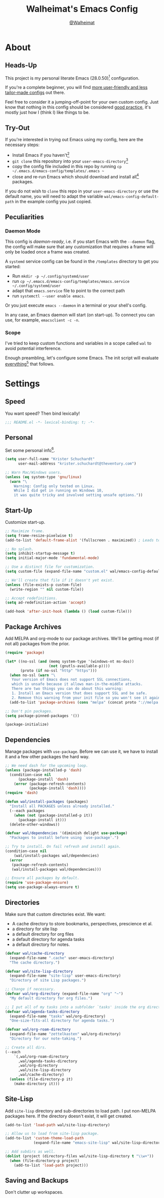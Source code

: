 #+TITLE: Walheimat's Emacs Config
#+AUTHOR: [[https://gitlab.com/Walheimat][@Walheimat]]
#+TOC: headlines 3

[[./assets/logo.png]]

* About

** Heads-Up

This project is my personal literate Emacs (28.0.50)[fn:1] configuration.

If you're a complete beginner,
you will find [[https://github.com/emacs-tw/awesome-emacs#starter-kit][more user-friendly and less tailor-made configs]] out there.

Feel free to consider it a jumping-off-point for your own custom config.
Just know that nothing in this config should be considered _good practice_,
it's mostly just how I (think I) like things to be.

** Try-Out

If you're interested in trying out Emacs using my config,
here are the necessary steps:

+ Install Emacs if you haven't[fn:2]
+ =git clone= this repository into your =user-emacs-directory=[fn:3]
+ copy the config file included in this repo by running =cp ~/.emacs.d/emacs-config/templates/.emacs ~=
+ close and re-run Emacs which should download and install all[fn:4] packages.

If you do not wish to =clone= this repo in your =user-emacs-directory= or use the default name,
you will need to adapt the variable =wal/emacs-config-default-path= in the example config you just copied.

** Peculiarities

*** Daemon Mode

This config is /daemon-ready/, i.e. if you start Emacs with the =--daemon= flag,
the config will make sure that any customization that requires a frame
will only be loaded once a frame was created.

A =systemd= service config can be found in the =/templates= directory to
get you started:

+ Run =mkdir -p ~/.config/systemd/user=
+ run =cp ~/.emacs.d/emacs-config/templates/emacs.service ~/.config/systemd/user=
+ adapt that =emacs.service= file to point to the correct path
+ run =systemctl --user enable emacs=.

Or you just execute =emacs --daemon= in a terminal or your shell's config.

In any case, an Emacs daemon will start (on start-up).
To connect you can use, for example, =emacsclient -c -n=.

*** Scope

I've tried to keep custom functions and variables in a scope
called =wal= to avoid potential interference.

Enough preambling, let's configure some Emacs.
The init script will evaluate _everything_[fn:5] that follows.

* Settings

** Speed

You want speed?
Then bind lexically!

#+BEGIN_SRC emacs-lisp
;;; README.el -*- lexical-binding: t; -*-
#+END_SRC

** Personal

Set some personal info[fn:6].

#+BEGIN_SRC emacs-lisp
(setq user-full-name "Krister Schuchardt"
      user-mail-address "krister.schuchardt@theventury.com")

;; Warn Mac/Windows users.
(unless (eq system-type 'gnu/linux)
  (warn "\
    Warning: Config only tested on Linux.
    While I did get in running on Windows 10,
    it was quite tricky and involved setting unsafe options."))
#+END_SRC

** Start-Up

Customize start-up.

#+BEGIN_SRC emacs-lisp
;; Maximize frame.
(setq frame-resize-pixelwise t)
(add-to-list 'default-frame-alist '(fullscreen . maximized)) ; Leads to issues when using a tiling wm.

;; No splash.
(setq inhibit-startup-message t)
(setq initial-major-mode 'fundamental-mode)

;; Use a distinct file for customization.
(setq custom-file (expand-file-name "custom.el" wal/emacs-config-default-path))

;; We'll create that file if it doesn't yet exist.
(unless (file-exists-p custom-file)
  (write-region "" nil custom-file))

;; Accept redefinitions.
(setq ad-redefinition-action 'accept)

(add-hook 'after-init-hook (lambda () (load custom-file)))
#+END_SRC

** Package Archives

Add MELPA and org-mode to our package archives.
We'll be getting most (if not all) packages from the prior.

#+BEGIN_SRC emacs-lisp
(require 'package)

(let* ((no-ssl (and (memq system-type '(windows-nt ms-dos))
                    (not (gnutls-available-p))))
       (proto (if no-ssl "http" "https")))
  (when no-ssl (warn "\
   Your version of Emacs does not support SSL connections,
   which is unsafe because it allows man-in-the-middle attacks.
   There are two things you can do about this warning:
   1. Install an Emacs version that does support SSL and be safe.
   2. Remove this warning from your init file so you won't see it again."))
  (add-to-list 'package-archives (cons "melpa" (concat proto "://melpa.org/packages/")) t))

;; Don't pin packages.
(setq package-pinned-packages '())

(package-initialize)
#+END_SRC

** Dependencies

Manage packages with =use-package=.
Before we can use it, we have to install it and a few other packages the hard way.

#+BEGIN_SRC emacs-lisp
;; We need dash for the upcoming loop.
(unless (package-installed-p 'dash)
  (condition-case nil
      (package-install 'dash)
    (error (package-refresh-contents)
           (package-install 'dash))))
(require 'dash)

(defun wal/install-packages (packages)
  "Install all PACKAGES unless already installed."
  (--each packages
    (when (not (package-installed-p it))
      (package-install it)))
  (delete-other-windows))

(defvar wal/dependencies '(diminish delight use-package)
  "Packages to install before using `use-package'.")

;; Try to install. On fail refresh and install again.
(condition-case nil
    (wal/install-packages wal/dependencies)
  (error
   (package-refresh-contents)
   (wal/install-packages wal/dependencies)))

;; Ensure all packages by default.
(require 'use-package-ensure)
(setq use-package-always-ensure t)
#+END_SRC

** Directories

Make sure that custom directories exist.
We want:

+ A cache directory to store bookmarks, perspectives, prescience et al.
+ a directory for site lisp
+ a default directory for org files
+ a default directory for agenda tasks
+ a default directory for notes.

#+BEGIN_SRC emacs-lisp
(defvar wal/cache-directory
  (expand-file-name ".cache" user-emacs-directory)
  "The cache directory.")

(defvar wal/site-lisp-directory
  (expand-file-name "site-lisp" user-emacs-directory)
  "Directory of site Lisp packages.")

;; Change if necessary.
(defvar wal/org-directory (expand-file-name "org" "~")
  "My default directory for org files.")

;; I put all of my tasks into a subfolder `tasks' inside the org directory.
(defvar wal/agenda-tasks-directory
  (expand-file-name "tasks" wal/org-directory)
  "One-size-fits-all directory for agenda tasks.")

(defvar wal/org-roam-directory
  (expand-file-name "zettelkasten" wal/org-directory)
  "Directory for our note-taking.")

;; Create all dirs.
(--each
    `(,wal/org-roam-directory
      ,wal/agenda-tasks-directory
      ,wal/org-directory
      ,wal/site-lisp-directory
      ,wal/cache-directory)
  (unless (file-directory-p it)
    (make-directory it)))
#+END_SRC

** Site-Lisp

Add =site-lisp= directory and sub-directories to load path.
I put non-MELPA packages here.
If the directory doesn't exist, it will get created.

#+BEGIN_SRC emacs-lisp
(add-to-list 'load-path wal/site-lisp-directory)

;; Allow us to load from site-lisp package.
(add-to-list 'custom-theme-load-path
             (expand-file-name "emacs-site-lisp" wal/site-lisp-directory))

;; Add subdirs as well.
(dolist (project (directory-files wal/site-lisp-directory t "\\w+"))
  (when (file-directory-p project)
    (add-to-list 'load-path project)))
#+END_SRC

** Saving and Backups

Don't clutter up workspaces.

#+BEGIN_SRC emacs-lisp
;; Save places and do so in a file.
(setq save-place-file (expand-file-name ".places" user-emacs-directory))

;; Store backups in backups folder.
(setq backup-directory-alist
      `(("." . ,(expand-file-name (concat user-emacs-directory "backups")))))

;; Store autosaves in temp folder.
(setq auto-save-file-name-transforms
      `((".*" ,temporary-file-directory t)))

;; We don't want this to mess with git.
(setq create-lockfiles nil)
#+END_SRC

** Global Modes

Modes that should be on/off no matter what.

#+BEGIN_SRC emacs-lisp
;; A bunch of useful modes.
(show-paren-mode 1)
(global-auto-revert-mode 1)
(global-prettify-symbols-mode 1)
(save-place-mode 1)
(global-font-lock-mode 1)
(delete-selection-mode 1)
(column-number-mode 1)

;; No need for bars.
(tool-bar-mode -1)
(menu-bar-mode -1)
(scroll-bar-mode -1)
#+END_SRC

** Reasonable Sizes

Make things shorter and snappier.

#+BEGIN_SRC emacs-lisp
(defconst wal/one-mb
  (* 1024 1024)
  "One megabyte.")

(setq mouse-yank-at-point t
      show-paren-delay 0.0
      read-process-output-max wal/one-mb
      sentence-end-double-space nil
      echo-keystrokes 0.1
      use-short-answers t)
#+END_SRC

** Indentation

Set up an easy way to switch between tabs
and spaces for indentation.

#+BEGIN_SRC emacs-lisp
(defvar wal/tab-width 4
  "A tab width 4 spaces wide.")

(defvar wal/prefer-tabs t
  "Whether tabs are used for indentation.")

(defvar wal/allow-custom-indent-line-fun t
  "Whether a custom `indent-line-function' can be passed.")

(defun wal/reset-tab-width ()
  "Reset the tab width to the standard."
  (interactive)
  (setq tab-width (eval (car (get 'tab-width 'standard-value)))))

(defun wal/disable-tabs ()
  "Disable `indent-tabs-mode'."
  (interactive)
  (local-unset-key (kbd "TAB"))
  (setq indent-tabs-mode nil))

(defun wal/enable-tabs ()
  "Use TAB key and turn on `indent-tabs-mode'."
  (interactive)
  (local-set-key (kbd "TAB") 'tab-to-tab-stop)
  (setq indent-tabs-mode t))

(defun wal/maybe-enable-tabs (&optional tab-indent-fun mode-fun)
  "Maybe enable tabs using TAB-INDENT-FUN and MODE-FUN to do so."
  (if wal/prefer-tabs
      (progn
        (wal/enable-tabs)
        (when (and wal/allow-custom-indent-line-fun tab-indent-fun)
          (setq-local indent-line-function tab-indent-fun))
        (when mode-fun
          (funcall mode-fun)))
    (wal/disable-tabs)))

(defun wal/set-indent-defaults (&optional num)
  "Set indent defaults, optionally to NUM."
  (interactive "nSet tab width to: ")
  (let ((width (or num wal/tab-width)))
    (setq-default python-indent-offset width ; Python
                  js-indent-level width ; Javascript
                  css-indent-offset width ; CSS and SCSS
                  electric-indent-inhibit t
                  tab-width width
                  indent-tabs-mode wal/prefer-tabs)
    (setq backward-delete-char-untabify-method 'hungry)))

(add-hook 'after-init-hook 'wal/set-indent-defaults)
#+END_SRC

*** Dir Local Indentation

Sometimes you have to play using other people's rules.
You can run =add-dir-local-variable= to do so.
Check out the =.dir-locals.el= template found in the =/templates= folder
for an example using spaces.

** Persistent =*scratch*=

Let's keep the scratch contents.
This was cribbed from [[https://www.john2x.com/emacs.html][john2x's config]].

#+BEGIN_SRC emacs-lisp
;; Empty scratch message.
(setq initial-scratch-message "")

(defvar wal/scratch-persist-file
  (expand-file-name "scratch-persist" wal/cache-directory)
  "The file to persist the *scratch* buffer's content in.")

(defun wal/persist-scratch ()
  "Persist contents of *scratch* buffer."
  (with-current-buffer (get-buffer-create "*scratch*")
    (write-region (point-min) (point-max) wal/scratch-persist-file)))

(defun wal/rehydrate-scratch ()
  "Re-hydrate scratch buffer (if persisted)."
  (if (file-exists-p wal/scratch-persist-file)
      (with-current-buffer (get-buffer "*scratch*")
        (delete-region (point-min) (point-max))
        (insert-file-contents wal/scratch-persist-file))))

(add-hook 'after-init-hook #'wal/rehydrate-scratch)
(add-hook 'kill-emacs-hook #'wal/persist-scratch)
#+END_SRC

* Key Bindings

I use many[fn:7] custom keybindings.

** Prefix Keys

*** Control

There are some non-standard control sequences.
Anywhere:

+ =C->=/=C-<= expands/contracts region
+ =C-.= marks next point like this allowing
  + =C-,= to delete last mark and
  + =C-/= to move it
+ =C-?= redoes (as =C-/= undoes).

User-reserved combinations are used for certain command maps:

+ =C-c b= for =bookmark= and when the respective mode is active:
+ =C-c f= for =flycheck=
+ =C-c i= for =perspective=
+ =C-c p= for =projectile=.

It's also used for certain dispatches:

+ =C-c a= for =org-agenda=
+ =C-c d= for =docker=.

*** Hyper

Most hyper bindings are quick-access actions:

+ =H-a= searches with =ag= and (=H-s= with =counsel-projectile-ag=)
+ =H-d= duplicates current line/region with =crux=
+ =H-e= opens (and =H-r= cycles through) =popper= pop-up(s)
+ =H-f= finds project file using =counsel-projectile=
+ =H-m= runs =magit-status=
+ =H-i= switches =perspective=
+ =H-k= to start (and =H-j= to end or call) macro
+ =H-l= jumps to line (and =H-o= to word) with =avy=
+ =H-n= adds a todo with =counsel-projectile-org-capture=
+ =H-<mouse3>= adds another =multiple-cursor= at point
+ =H-p= switches projects using =projectile=
+ =H-q= to do a =quick-calc=
+ =H-<TAB>= expands snippets (in =yas-minor-mode=)
+ =H-t= toggles =vterm=.

It's also used for some dispatches:

+ =H-w= for =ace-window=.

It's also used for three hydras:

+ =H-[= to scale text
+ =H-]= to resize window
+ =H-v= to scroll other window.

*** Caps to Hyper

I re-bound my =<CAPS>= (caps-lock) key to =Hyper_L= to use the
hyper bindings above.

If you use Xorg Display Server, the risky quite[fn:8] way would be
to edit your =/usr/share/X11/xkb/symbols/pc= file like so:

#+BEGIN_SRC
...
// key <CAPS> {    [ Caps_Lock     ]   };
key <CAPS> {    [ Hyper_L       ]   };
...
// modifier_map Lock   { Caps_Lock };
modifier_map Mod3   { Hyper_L, Hyper_R };
...
// modifier_map Mod4   { <HYPR> };
modifier_map Mod3   { <HYPR> };
#+END_SRC

A safer alternative might be to create an =.xsession= file in
your home folder containing the following:

#+begin_src sh :tangle no
xmodmap -e "keysym Caps_Lock = Hyper_L" \
		-e "remove Mod4 = Hyper_L" \
		-e "add Mod3 = Hyper_L"
#+end_src

This assumes that =Hyper_L= was assigned to modifier =Mod4= that's
already used by =Super_L= and modifier =Mod3= is an empty group.
I haven't gotten this safer alternative to work for me.

** Leader Keys

The are five multi-purpose =general= leader keys.
They prefix actions by common context.

#+BEGIN_SRC emacs-lisp
;; American ranks.
(defconst wal/general-key "H-;"
  "Wal's primary (or general) leader key.")

(defconst wal/colonel-key "H-'"
  "Wal's secondary (or colonel) leader key.")

(defconst wal/major-key "H-,"
  "Wal's tertiary (or major) leader key.")

(defconst wal/captain-key "H-."
  "Wal's quaternary (or captain) leader key.")

(defconst wal/lieutenant-key "H-/"
  "Wal's quinary (or lieutenant) leader key.")

(cl-defmacro wal/create-leader-sink (name &key definer prefix)
  "Macro to create a leader sink.
NAME is the name of the macro. DEFINER is the definer to create this for
and PREFIX is its prefix."
  (let* ((defname (symbol-name definer))
         (pref (symbol-value prefix))
         (suf (substring pref -1))
         (wk (upcase (concat (substring defname 4) "!"))))
    (progn
      (general-define-key :prefix pref suf `(:ignore t :wk ,wk))
      `(defmacro ,name (key &rest args)
         `(, ',definer ,(concat ,suf key) ,@args)))))

(use-package general
  :defer t
  :config
  (general-create-definer wal/general
    :prefix wal/general-key)
  (general-create-definer wal/colonel
    :prefix wal/colonel-key)
  (general-create-definer wal/major
    :prefix wal/major-key)
  (general-create-definer wal/captain
    :prefix wal/captain-key)
  (general-create-definer wal/lieutenant
    :prefix wal/lieutenant-key)
  ;; Create sinks.
  (wal/create-leader-sink wal/major-sink
    :definer wal/major
    :prefix wal/major-key)
  (wal/create-leader-sink wal/lieutenant-sink
    :definer wal/lieutenant
    :prefix wal/lieutenant-key))
#+END_SRC

*** About Leader Keys

Leader key =general= prefixes Emacs actions like loading a theme,
finding a library, quitting as well as opening =eshell= and =eww=.

Leader key =colonel= prefixes mode toggles.
Available modes might depend on =major-mode=.

Leader keys =major= and =captain= prefix mode-specific actions,
for major and minor modes respectively.

Leader key =lieutenant= prefixes non- or semi-mode package actions.
The package prefixes are:

+ =a= for =ag=
+ =.= for =multiple-cursors=
+ =l= and =r= for =avy= (line and region)
+ =m= for =magit=
+ =o= for =counsel=
+ =p= for =smartparens=
+ =u= for =consult=
+ =x= for =crux=
+ =z= for =org-roam=.

Leader keys =major= and =lieutenant= have sinks for non-grouped actions
that relate to major modes and packages respectively.

** Additional (Un-)Bindings

Most bindings are declared in the [[*Packages][packages]] section.

#+BEGIN_SRC emacs-lisp
(defvar wal/readme-config
  (expand-file-name "README.org" wal/emacs-config-default-path)
  "The path to Walheimat's config.")

(defun wal/tangle-config-prompt ()
  "Prompt user before tangling."
  (interactive)
  (let ((help-form (message "This will update your README.el. Restart Emacs afterwards.")))
    (if (y-or-n-p "Config changed, want to tangle? ")
        (wal/tangle-config)
      (message "To tangle, call `wal/tangle-config'"))))

(defun wal/open-config ()
  "Open Walheimat's config.
Saving the config will tangle its contents."
  (interactive)
  (switch-to-buffer (find-file-noselect wal/readme-config))
  (add-hook 'after-save-hook #'wal/tangle-config-prompt nil t)
  (add-hook 'after-revert-hook #'wal/tangle-config-prompt nil t))

(wal/general "c" '(wal/open-config :wk "open config"))

;; Killing Emacs.
(global-unset-key (kbd "C-x C-c"))
(wal/general "q" '(save-buffers-kill-terminal :wk "quit Emacs"))

;; No triple-ESC.
(global-set-key (kbd "<escape>") 'keyboard-escape-quit)
#+END_SRC

*** Hydra

Provides a context for related commands that can
be (re-)executed in quick succession.

#+BEGIN_SRC emacs-lisp
(use-package hydra
  :defer t)

;; Scaling text in buffer.
(defhydra wal/text-scale (:timeout 2 :hint nil)
  "
_i_ncrease or _d_ecrease text size. Or _q_uit.
"
  ("i" text-scale-increase)
  ("d" text-scale-decrease)
  ("q" nil))

;; Move window splitter or balance windows.
(defhydra wal/resize-window (:timeout 2 :hint nil)
  "
  ^_p_^
_b_   _f_ Move window splitter. Ba_l_ance. Or _q_uit.
  ^_n_^
"
  ("b" wal/edge-left)
  ("f" wal/edge-right)
  ("n" wal/edge-down)
  ("p" wal/edge-up)
  ("o" wal/split-window-the-other-way)
  ("l" balance-windows)
  ("q" nil))

(defhydra wal/scroll-other-window (:timeout 4 :hint nil)
  "
Scroll other window u_p_/dow_n_. Or _q_uit.
"
  ("p" scroll-other-window-down)
  ("n" scroll-other-window)
  ("q" nil))

(general-define-key
 "H-[" '(wal/text-scale/body :wk "text scale")
 "H-]" '(wal/resize-window/body :wk "resize window")
 "H-v" '(wal/scroll-other-window/body :wk "scroll other window"))
#+END_SRC

*** Additional Mode Controls

Turning on/off certain major modes
switching between =major-mode= and =fundamental-mode=.

#+BEGIN_SRC emacs-lisp
(defvar wal/before-fundamental-mode nil
  "The major mode before fundamental was engaged.")

(defun wal/fundamental-mode ()
  "Switch from `major-mode' to `fundamental-mode' and back."
  (interactive)
  (let ((m-mode major-mode))
    (if wal/before-fundamental-mode
        (progn
          (funcall wal/before-fundamental-mode)
          (setq wal/before-fundamental-mode nil))
      (fundamental-mode)
      (make-local-variable 'wal/before-fundamental-mode)
      (setq wal/before-fundamental-mode m-mode))))

;; Little EOF joke for ya.
(wal/colonel
  "E" '(emacs-lisp-mode :wk "Elisp")
  "O" '(org-mode :wk "Org")
  "F" '(wal/fundamental-mode :wk "Fundamental"))
#+END_SRC

* Additional Functions

** Directories

Finding files should =mkdir -p= its parents.

#+BEGIN_SRC emacs-lisp
;; Creating parent dirs.
(defun wal/create-non-existent-directory ()
  "Ask whether to create non-existent directory.
If a file is found in a not (yet) existing directory,
ask if it should get created."
  (let ((parent-directory (file-name-directory buffer-file-name)))
    (when (and (not (file-exists-p parent-directory))
               (y-or-n-p (format "Create non-existing directory `%s'? " parent-directory)))
      (make-directory parent-directory t))))

(add-to-list 'find-file-not-found-functions #'wal/create-non-existent-directory)

;; Don't care about `.' and `..'.
(defun wal/directory-files (directory)
  "Get all directory files in DIRECTORY except for current and parent directories."
  (nthcdr 2 (directory-files directory t)))
#+END_SRC

** Buffers

Ignore some buffers when switching.

#+BEGIN_SRC emacs-lisp
(defvar wal/commonly-ignored-major-modes
  '(dired-mode wdired-mode helpful-mode magit-diff-mode vterm-mode)
  "Major modes whose buffers should be commonly ignored.")

(defun wal/commmonly-ignored-buffer-p (buffer-or-string)
  "Check if provided BUFFER-OR-STRING is commonly ignored."
  (let ((maj (with-current-buffer
                 (get-buffer-create buffer-or-string)
               major-mode)))
    (or (member maj wal/commonly-ignored-major-modes)
        ;; Starred buffers other than scratch and eww buffers.
        (and (not (string-match "^\\*scratch" buffer-or-string))
             (not (string-match "^\\*eww\\*\\'" buffer-or-string))
             (string-match "^\\*[[:ascii:]]+\\*\\'" buffer-or-string)))))
#+END_SRC

*** Buffer Display

Utility functions to configure displaying buffers of a certain type.

#+BEGIN_SRC emacs-lisp
(defun wal/display-buffer-condition (buffer-or-mode)
  "Get a display buffer condition for BUFFER-OR-MODE."
  (pcase buffer-or-mode
    ((pred stringp) buffer-or-mode)
    ((pred symbolp) `(lambda (bufname _)
                       (with-current-buffer bufname
                         (equal major-mode (intern ,(symbol-name buffer-or-mode))))))
    (_ nil)))

(defun wal/display-buffer-in-pop-up (buffer &optional in-frame)
  "Display BUFFER in pop-up window (or IN-FRAME)."
  (let ((condition (wal/display-buffer-condition buffer))
        (dispfun (if in-frame
                     'display-buffer-pop-up-frame
                   'display-buffer-pop-up-window)))
    (add-to-list 'display-buffer-alist
                 `(,condition
                   (,dispfun)))))

;; The next two functions make sense for `popper' buffers.

(defun wal/display-buffer-in-side-window (buffer &optional side loose)
  "Display BUFFER in SIDE window.
This window will be on SIDE (on the bottom by default), dedicated to the buffer
(unless LOOSE) and visible frames are considered reusable."
  (let ((condition (wal/display-buffer-condition buffer)))
    (add-to-list 'display-buffer-alist
                 `(,condition
                   (display-buffer-reuse-window display-buffer-in-side-window)
                   (side . ,(or side 'bottom))
                   (dedicated . ,(not loose))
                   (reusable-frames . visible)))))

(defun wal/display-buffer-in-direction (buffer &optional direction)
  "Display BUFFER (in DIRECTION)."
  (let ((condition (wal/display-buffer-condition buffer)))
    (add-to-list 'display-buffer-alist
                 `(,condition
                   (display-buffer-reuse-mode-window display-buffer-in-direction)
                   (direction . ,(or direction 'rightmost))))))
#+END_SRC

** Windows

I keep messing up, splitting vertically when I meant horizontally.
This is inspired by [[https://github.com/purcell/emacs.d/blob/master][purcell's config]].

#+BEGIN_SRC emacs-lisp
(defun wal/split-window-the-other-way ()
  "Split window the other way.
This means if horizontally split, split vertically;
if vertically split, split horizontally."
  (interactive)
  (let* ((other-buffer (and (next-window) (window-buffer (next-window))))
         (win (selected-window))
         (split-direction (cond ((or (windows-sharing-edge win 'above)
                                     (windows-sharing-edge win 'below))
                                 'vert)
                                ((or (windows-sharing-edge win 'right)
                                     (windows-sharing-edge win 'left))
                                 'hori)
                                (t nil))))
    (delete-other-windows)
    (pcase split-direction
      ('vert (split-window-horizontally))
      ('hori (split-window-vertically))
      (_ nil))
    (when other-buffer
      (set-window-buffer (next-window) other-buffer))))

(defun wal/edge (scale-above scale-below)
  "Move the window splitter using SCALE-ABOVE and SCALE-BELOW."
  (interactive)
  (let* ((win (selected-window))
         (direction (cond ((windows-sharing-edge win 'above) scale-above)
                          ((windows-sharing-edge win 'below) scale-below)
                          (t nil))))
    (pcase direction
      ('enlarge (wal/enlarge-window))
      ('shrink (wal/shrink-window))
      (_ nil))))

(defun wal/edge-horizontally (scale-left scale-right)
  "Move the window splitter using SCALE-LEFT and SCALE-RIGHT."
  (interactive)
  (let* ((win (selected-window))
         (direction (cond ((windows-sharing-edge win 'left) scale-left)
                          ((windows-sharing-edge win 'right) scale-right)
                          (t nil))))
    (pcase direction
      ('enlarge (wal/enlarge-window-horizontally))
      ('shrink (wal/shrink-window-horizontally))
      (_ nil))))

(defun wal/edge-left ()
  "Move the splitter of the selected window left.
This shrinks or enlarges the window depending on its position."
  (interactive)
  (wal/edge-horizontally 'enlarge 'shrink))

(defun wal/edge-right ()
  "Move the splitter of the selected window right.
This shrinks or enlarges the window depending on its position."
  (interactive)
  (wal/edge-horizontally 'shrink 'enlarge))

(defun wal/edge-up ()
  "Move the splitter of the selected window up.
This shrinks or enlarges the window depending on its position."
  (interactive)
  (wal/edge 'enlarge 'shrink))

(defun wal/edge-down ()
  "Move the splitter of the selected window down.
This shrinks or enlarges the window depending on its position."
  (interactive)
  (wal/edge 'shrink 'enlarge))

(defun wal/shrink-window (&optional horizontally)
  "Shrink the selected window (HORIZONTALLY)."
  (interactive)
  (let* ((available (window-min-delta (selected-window) horizontally))
         (chunk (floor (* available 0.2))))
    (if horizontally
        (shrink-window-horizontally chunk)
      (shrink-window chunk))))

(defun wal/shrink-window-horizontally ()
  "Shrink the selected window horizontally."
  (interactive)
  (wal/shrink-window t))

(defun wal/enlarge-window (&optional horizontally)
  "Enlarge the selected window (HORIZONTALLY)."
  (interactive)
  (let* ((available (window-max-delta (selected-window) horizontally))
         (chunk (floor (* available 0.2))))
    (if horizontally
        (enlarge-window-horizontally chunk)
      (enlarge-window chunk))))

(defun wal/enlarge-window-horizontally ()
  "Enlarge the selected window horizontally."
  (interactive)
  (wal/enlarge-window t))
#+END_SRC

*** walled-mode

Minor mode to dedicate buffers to windows.

#+begin_src emacs-lisp
(define-minor-mode walled-mode
  "Dedicate the window."
  :init-value nil
  :lighter " wld"
  (cond
   (noninteractive
    (setq walled-mode nil))
   (walled-mode
    (walled-mode--enable))
   (t
    (walled-mode--disable))))

(defun walled-mode--enable ()
  "Dedicate the window to buffer."
  (let ((window (selected-window))
        (bufname (current-buffer)))
    (set-window-dedicated-p window bufname)
    (message "Dedicating window")))

(defun walled-mode--disable ()
  "Make window no longer dedicated."
  (let ((window (selected-window)))
    (set-window-dedicated-p window nil)
    (message "Window no longer dedicated")))

(use-package walled-mode
  :ensure nil
  :general
  (wal/colonel "." '(walled-mode :wk "walled")))
#+end_src

** Garbage Collection

Better(?) garbage collection.

#+BEGIN_SRC emacs-lisp
;; Trick garbage collection.
(defconst wal/hundred-mb
  (* 1024 1024 100)
  "A hundred megabytes.")

(defun wal/minibuffer-setup-hook ()
  "Increase gc threshold to maximum on minibuffer setup."
  (setq gc-cons-threshold most-positive-fixnum))

(defun wal/minibuffer-exit-hook ()
  "Decrease it again on minibuffer exit."
  (setq gc-cons-threshold wal/hundred-mb))

(add-hook 'minibuffer-setup-hook #'wal/minibuffer-setup-hook)
(add-hook 'minibuffer-exit-hook #'wal/minibuffer-exit-hook)
#+END_SRC

** Advice

I have some advice for you.

#+begin_src emacs-lisp
;; Set to `t' in `.dir-locals.el' if whitespace should be removed on save.
(defvar wal/delete-trailing-whitespace nil
  "Whether to delete trailing whitespace.")

(defun wal/advise-hack-local-variables (&rest _r)
  "After local variables are available, add some local hooks."
  (when wal/delete-trailing-whitespace
    (add-hook 'before-save-hook #'delete-trailing-whitespace nil t)))

(advice-add 'hack-local-variables :after #'wal/advise-hack-local-variables)
#+end_src

* Look

Make frame transparent and set themes.
[[https://peach-melpa.org/][PeachMelpa]] has more themes.

#+BEGIN_SRC emacs-lisp
(setq frame-title-format '(multiple-frames "%b"
                              ("%b@" system-name)))

;; Transparency.
(defvar wal/transparency 90
  "The default frame transparency.")

(defun wal/transparency (&optional value)
  "Set the transparency of the frame window to VALUE.
1 being (almost) completely transparent, 100 being opaque."
  (interactive "nSet transparency (1-100): ")
  (let ((transparency (min (max (or value wal/transparency) 1) 100)))
    (set-frame-parameter (selected-frame) 'alpha transparency)))

(defvar wal/theme nil
  "The theme.")

;; Some themes require configuration, so we only load after initialization.
(defun wal/setup-visuals ()
  "Setup visual frills like theme and transparency."
  (interactive)
  (when wal/theme
    (load-theme wal/theme t))
  (wal/transparency))

(if (daemonp)
    (add-hook 'server-after-make-frame-hook 'wal/setup-visuals)
  ;; Function `wal/transparency' hasn't been untangled yet.
  (add-hook 'after-init-hook 'wal/setup-visuals)
  ;; This means all future frames will have the original transparency
  ;; not the current one.
  (add-to-list 'default-frame-alist `(alpha . ,wal/transparency)))
#+END_SRC

* Fonts

Set fonts (with preference).
To get support for ligatures, install the symbol font from [[https://github.com/tonsky/FiraCode/files/412440/FiraCode-Regular-Symbol.zip][here]].

#+BEGIN_SRC emacs-lisp
(defvar wal/fixed-fonts
  '("Iosevka"
    "Input Mono"
    "mononoki"
    "Fira Code"
    "JetBrains Mono"
    "Source Code Pro"
    "DejaVu Sans Mono"
    "Monoid" ; Be sure to install the no-calt variant!
    "Liberation Mono")
  "Fixed fonts ordered by preference.")

(defvar wal/variable-fonts
  '("Roboto" "Ubuntu" "San Francisco" "Arial")
  "Variable fonts ordered by preference.")

(defvar wal/fixed-font-height 120
  "The font height for fixed fonts.
The default value is 98.")

(defvar wal/variable-font-height 140
  "The font height for variable fonts.
This has no default value.")

(defun wal/fixed-fonts-select (font)
  "Select fixed (available) FONT.
If `doom-modeline-mode' is on, refresh font width cache."
  (interactive
   (list (completing-read "Select font: " (--filter (find-font (font-spec :name it))
                                                    wal/fixed-fonts))))
  (set-face-attribute 'default nil :font font)
  (when doom-modeline-mode
    (run-with-idle-timer 0.2 nil #'doom-modeline-refresh-font-width-cache)))

(defun wal/fonts-candidate (fonts)
  "Return the first available font from a list of FONTS."
  (--first (find-font (font-spec :name it)) fonts))

(defun wal/setup-fonts ()
  "Setup fonts."
  (set-face-attribute 'default nil
                      :font (wal/fonts-candidate wal/fixed-fonts)
                      :height wal/fixed-font-height)
  ;; Variable pitch face.
  (set-face-attribute 'variable-pitch nil
                      :font (wal/fonts-candidate wal/variable-fonts)
                      :height wal/variable-font-height))

;; Fonts can't be initialized thru daemon.
(if (daemonp)
    (add-hook 'server-after-make-frame-hook 'wal/setup-fonts)
  (add-hook 'after-init-hook 'wal/setup-fonts))

;; I want my comments slanted and my keywords bold.
;; The FiraCode font does not support this.
(defun wal/font-lock ()
  "Slanted and enchanted."
  (set-face-attribute 'font-lock-comment-face nil :slant 'italic :weight 'normal)
  (set-face-attribute 'font-lock-keyword-face nil :weight 'bold))

(add-hook 'font-lock-mode-hook 'wal/font-lock)
#+END_SRC

* Packages

What follows is a list of packages[fn:9] that make Emacs even more awesome.

If you wish to know more about any of them,
check out the [[file:etc/packages.org][list of repositories]] or the [[https://github.com/emacs-tw/awesome-emacs][awesome-emacs]] project.

** Emacs

Everything that has to do with Emacs-y stuff.

*** Built-In

Minor configurations for built-in packages[fn:10].

**** bookmark

Configure annotation usage.

#+begin_src emacs-lisp
(use-package bookmark
  :ensure nil
  :custom
  (bookmark-use-annotations t)
  (bookmark-automatically-show-annotations t)
  (bookmark-menu-confirm-deletion t)
  :config
  (wal/display-buffer-in-side-window "\\*Bookmark Annotation\\*" 'left)
  :bind-keymap
  ("C-c b" . bookmark-map)
  :bind
  (:map bookmark-map
   ("l" . bookmark-bmenu-list)
   ("L" . bookmark-load)))
#+end_src

**** calc

Quick calculations.

#+BEGIN_SRC emacs-lisp
(use-package calc
  :ensure nil
  :bind
  ("H-q" . quick-calc))
#+END_SRC

**** debug

For internal debugging.

#+begin_src emacs-lisp
(use-package debug
  :ensure nil
  :defer t
  :config
  (wal/display-buffer-in-side-window 'debug-mode))
#+end_src

**** dictionary

Look up words.

#+begin_src emacs-lisp
(use-package dictionary
  :defer t
  :custom
  (dictionary-server "dict.org"))
#+end_src

**** ediff

Use a single frame and split horizontally.

#+begin_src emacs-lisp
(use-package ediff
  :ensure nil
  :defer t
  :custom
  (ediff-highlighting-style 'ascii)
  (ediff-window-setup-function #'ediff-setup-windows-plain) ; Single frame.
  (ediff-split-window-function #'split-window-horizontally))
#+end_src

**** eldoc

Package =eglot= uses =eldoc= extensively.

#+begin_src emacs-lisp
(use-package eldoc
  :ensure nil
  :defer t
  :diminish " eld"
  :custom
  (eldoc-idle-delay 2.0)
  (eldoc-echo-area-use-multiline-p nil)
  (eldoc-echo-area-prefer-doc-buffer t)
  (eldoc-echo-area-display-truncation-message nil))
#+end_src

**** elec-pair

Less intrusive pairing mode than =smartparens=.

#+begin_src emacs-lisp
(use-package elec-pair
  :ensure nil
  :hook (prog-mode . electric-pair-local-mode))
#+end_src

**** eww

Browse web in Emacs.
This requires Emacs to have been compiled with =--with-xml2= flag.

#+BEGIN_SRC emacs-lisp
(use-package eww
  :ensure nil
  :general
  (wal/general "b" '(eww :wk "eww")))
#+END_SRC

**** help

#+begin_src emacs-lisp
(use-package help-mode
  :ensure nil
  :defer t
  :config
  (wal/display-buffer-in-direction'help-mode))
#+end_src

**** hl-line

Some modes can use some =hl-line-mode=.

#+begin_src emacs-lisp
(use-package hl-line
  :ensure nil
  :hook
  ((tablist-minor-mode
    tabulated-list-mode
    dired-mode
    dashboard-mode) . hl-line-mode))
#+end_src

**** kmacro

#+begin_src emacs-lisp
(use-package kmacro
  :ensure nil
  :bind
  ("H-k" . kmacro-start-macro-or-insert-counter)
  ("H-j" . kmacro-end-or-call-macro))
#+end_src

**** linum

#+begin_src emacs-lisp
(use-package linum
  :ensure nil
  :general
  (wal/colonel "n" '(linum-mode :wk "linum")))
#+end_src

**** package

Bind some functions to refresh, install and delete.

#+begin_src emacs-lisp
(use-package package
  :ensure nil
  :general
  (wal/general "p" '(:ignore t :wk "package")
    "pf" '(package-refresh-contents :wk "refresh")
    "pi" '(package-install :wk "install")
    "pr" '(package-reinstall :wk "re-install")
    "pd" '(package-delete :wk "delete")))
#+end_src

**** simple

Bind some useful functions.

#+begin_src emacs-lisp
(use-package simple
  :ensure nil
  :general
  (wal/general "d" '(list-processes :wk "list processes")) ; FIXME: Find a better prefix
  (wal/major-sink "w" '(delete-trailing-whitespace :wk "delete trailing whitespace"))
  :bind
  ("C-?" . undo-redo))
#+end_src

**** smerge

Make the command map accessible.

#+begin_src emacs-lisp
(use-package smerge-mode
  :ensure nil
  :delight " smg"
  :defer t
  :custom
  (smerge-command-prefix (kbd "C-c g")))
#+end_src

**** so-long

Some files are so long. This is now built-in.

#+begin_src emacs-lisp
(use-package so-long
  :ensure nil
  :defer t
  :config
  (global-so-long-mode t))
#+end_src

**** time

What time is it?

#+begin_src emacs-lisp
(use-package time
  :ensure nil
  :defer t
  :custom
  (display-time-format " %H:%M")
  (display-time-default-load-average nil))
#+end_src

**** whitespace-mode

#+begin_src emacs-lisp
(use-package whitespace-mode
  :ensure nil
  :general
  (wal/colonel "w" '(whitespace-mode :wk "whitespace")))
#+end_src

**** zone

Zone out.

Since this eats up a lot of CPU, the timer is disabled by
default but zoning can always be triggered using =C-z=.

#+BEGIN_SRC emacs-lisp
(defvar wal/zone-when-idle nil
  "Determine whether to zone out when idling.")

(defvar wal/zone-timer (* 5 60)
  "The time in seconds when we will zone out.")

(use-package zone
  :ensure nil
  :config
  (setq zone-programs [
                       zone-pgm-drip
                       zone-pgm-jitter
                       zone-pgm-dissolve
                       zone-pgm-rat-race
                       zone-pgm-whack-chars
                       ])
  (when wal/zone-when-idle
    (zone-when-idle wal/zone-timer))
  :bind
  ("C-z" . zone)) ; Replaces `suspend-frame'.
#+END_SRC

*** which-key

Show the next possible key presses towards an action.

#+BEGIN_SRC emacs-lisp
(use-package which-key
  :defer t
  :diminish
  :custom
  (which-key-idle-delay 0.8)
  (which-key-idle-secondary-delay 0.4)
  :config
  (which-key-mode))
#+END_SRC

*** helpful

Let's try (to be) =helpful=.

#+BEGIN_SRC emacs-lisp
(use-package helpful
  :after counsel
  :custom
  (counsel-describe-function-function #'helpful-callable)
  (counsel-describe-variable-function #'helpful-variable)
  (counsel-describe-symbol-function #'helpful-symbol)
  :config
  (wal/display-buffer-in-direction 'helpful-mode)
  :general
  (wal/major :keymaps '(emacs-lisp-mode-map org-mode-map)
    "h"  '(helpful-at-point :wk "at point"))
  :bind
  (([remap describe-command] . helpful-command)
   ([remap describe-key] . helpful-key)
   ([remap describe-function] . counsel-describe-function)
   ([remap describe-variable] . counsel-describe-variable)
   ([remap describe-symbol] . counsel-describe-symbol)
   ([remap describe-face] . counsel-describe-face)))
#+END_SRC

*** dashboard

Let's have a dash of board.

#+BEGIN_SRC emacs-lisp
;; Dependency.
(use-package page-break-lines
  :defer t
  :delight " pbl")

;; Using my GitLab status messages, only one so far.
(defvar wal/dashboard-footer-messages
  '(":whale2: breaching your favorite stupid framework"
    ":whale: I propel myself forward on nothing but flukes"
    ":whale: devout and up the spout"
    ":whale2: krill, filter feeders and hit sulphur bottom"
    ":whale: the founder of retiring gentlemen")
  "The footer messages I can stand to see.")

;; Ignore all files that were loaded on start-up.
(defvar wal/recentf-exclude
  (append (wal/directory-files wal/agenda-tasks-directory)
          (wal/directory-files wal/org-roam-directory)
          (wal/directory-files wal/cache-directory)
          (wal/directory-files user-emacs-directory))
  "Files that should not be considered recent files.")

(defun wal/advise-dashboard-insert-startupify-lists (fun &rest r)
  "Advise to ignore certain directories."
  (let ((recentf-exclude wal/recentf-exclude))
    (apply fun r)))

(use-package dashboard
  :hook (after-init . dashboard-setup-startup-hook)
  :custom
  (dashboard-banner-logo-title "Walheimat's Emacs Config")
  (dashboard-startup-banner (expand-file-name
                             "assets/logo.png"
                             wal/emacs-config-default-path))
  (dashboard-projects-backend 'projectile)
  (dashboard-items '((recents . 5)
                     (projects . 5)
                     ;; This means all agenda files are opened
                     ;; which I find annoying.
                     ;; (agenda    . 5)
                     (bookmarks . 5)))
  (dashboard-center-content t)
  (dashboard-set-file-icons t)
  (dashboard-set-navigator t)
  (dashboard-footer-messages wal/dashboard-footer-messages)
  (dashboard-set-init-info t)
  (dashboard-week-agenda nil)
  (dashboard-agenda-time-string-format "%d/%m/%y")
  :config
  (advice-add 'dashboard-insert-startupify-lists
              :around #'wal/advise-dashboard-insert-startupify-lists))
#+END_SRC

*** use-package-ensure-system-package

Ensure binaries.

#+BEGIN_SRC emacs-lisp
(use-package use-package-ensure-system-package
  :defer t)
#+END_SRC

*** restart-emacs

Sometimes I restart for fun.

#+BEGIN_SRC emacs-lisp
(use-package restart-emacs
  :if (not (daemonp))
  :custom
  (restart-emacs-restore-frames nil)
  :general
  (wal/general "r" '(restart-emacs :wk "restart Emacs")))
#+END_SRC

*** async

It's currently mostly a dependency of other packages.

#+BEGIN_SRC emacs-lisp
(use-package async
  :defer 4
  :diminish 'dired-async-mode
  :config
  (dired-async-mode 1))
#+END_SRC

** Editing

It's fun to edit things /quickly/.

*** multiple-cursors

Don't you want to edit your buffer in multiple places at once?

#+BEGIN_SRC emacs-lisp
(use-package multiple-cursors
  :init
  ;; Since the map is `nil', using `:bind' would fail.
  (setq mc/keymap (make-sparse-keymap))
  :general
  (wal/lieutenant
    "." '(:ignore t :wk "mc")
    ".a" '(mc/mark-all-like-this :wk "all like this")
    ".b" '(mc/edit-beginnings-of-lines :wk "beginnings (region)")
    ".e" '(mc/edit-ends-of-lines :wk "ends (region)"))
  :bind
  (("H-<mouse-3>" . mc/add-cursor-on-click)
   ("C-." . mc/mark-next-like-this)
   :map mc/keymap
   ("C-g" . mc/keyboard-quit) ; We keep this from the default map.
   ("C-," . mc/unmark-next-like-this)
   ("C-/" . mc/skip-to-next-like-this)))
#+END_SRC

*** crux

Let's use =crux= for some editing magic.
Check the [[*Key Bindings][key bindings section]] for descriptions.

#+BEGIN_SRC emacs-lisp
(use-package crux
  :general
  (wal/general "i" '(crux-find-user-init-file :wk "open init"))
  (wal/lieutenant
    "x" '(:ignore t :wk "crux")
    "xr" '(crux-rename-file-and-buffer :wk "rename file and buffer")
    "xs" '(crux-sudo-edit :wk "sudo edit"))
  :bind
  (("M-o" . crux-other-window-or-switch-buffer)
   ("H-d" . crux-duplicate-current-line-or-region)
   ("C-S-k" . crux-kill-line-backwards)
   ("C-k" . crux-smart-kill-line)
   ("C-o" . crux-smart-open-line)
   ("C-S-o" . crux-smart-open-line-above)))
#+END_SRC

*** expand-region

One thing that can be a bit tricky is selecting regions, not anymore.

#+BEGIN_SRC emacs-lisp
(use-package expand-region
  :bind
  (("C->" . er/expand-region)
   ("C-<" . er/contract-region)))
#+END_SRC

*** yasnippet

Use snippets in =prog= mode buffers.
Because I also use company, =yas-expand= is mapped to =H-<TAB>=,
if you don't have a hyper key, bind it to a personal binding.

#+BEGIN_SRC emacs-lisp
(defun wal/yas-expand ()
  "Fix `yas-expand' within `org-mode'."
  (interactive)
  (let ((org-src-tab-acts-natively nil)
        (org-adapt-indentation nil))
    (yas-expand)))

(use-package yasnippet
  :delight " yas"
  :hook
  ;; During snippet expansion, we don't want `company' to intefere.
  ((yas-before-expand-snippet . (lambda ()
                                  (when (derived-mode-p 'prog-mode)
                                    (company-mode -1))))
   (yas-after-exit-snippet . (lambda ()
                               (when (derived-mode-p 'prog-mode)
                                 (company-mode +1)))))
  :general
  (wal/colonel "y" '(yas-minor-mode :wk "yasnippet"))
  (wal/captain :keymaps 'yas-minor-mode-map
    "y" '(:ignore t :wk "yasnippet")
    "yv" '(yas-visit-snippet-file :wk "visit snippet file")
    "yc" '(yas-new-snippet :wk "create new snippet"))
  :bind
  (:map yas-minor-mode-map
   ("H-<tab>" . #'wal/yas-expand))
  :config
  (define-key yas-minor-mode-map (kbd "<tab>") nil)
  (define-key yas-minor-mode-map (kbd "TAB") nil)
  (yas-reload-all))

(use-package yasnippet-snippets
  :after yasnippet)
#+END_SRC

*** smartparens

I didn't have smart parens growing up so I need help.

#+BEGIN_SRC emacs-lisp
(defun wal/smartparens-init ()
  "Require package and call `sp--maybe-init'.

Functions like `sp-rewrap-sexp' fail to initialize pairs
and advising them doesn't work."
  (require 'smartparens nil t)
  (sp--maybe-init))

(use-package smartparens
  :hook (prog-mode . wal/smartparens-init)
  :general
  (wal/lieutenant :keymaps 'prog-mode-map
    "p" '(:ignore t :wk "smartparens")
    "pr" '(sp-rewrap-sexp :wk "rewrap")
    "pk" '(sp-kill-sexp :wk "kill")
    "pf" '(sp-forward-sexp :wk "forward")
    "pb" '(sp-backward-sexp :wk "backward")))
#+END_SRC

*** drag-stuff

Use the default key bindings.

#+BEGIN_SRC emacs-lisp
(use-package drag-stuff
  :delight " drg"
  :hook (prog-mode . drag-stuff-mode)
  :config
  (drag-stuff-define-keys))
#+END_SRC

*** hungry-delete

I know you're hiding that sweet, sweet whitespace
in that basket, Little Red Riding Hood!

#+BEGIN_SRC emacs-lisp
(use-package hungry-delete
  :delight " hun"
  :custom
  (hungry-delete-join-reluctantly t)
  :general
  (wal/colonel :keymaps 'prog-mode-map
    "h" '(hungry-delete-mode :wk "hungry delete")))
#+END_SRC

** Visuals

I like nice-looking things.

*** Themes

**** doom-themes

One of the nicest theme packages out there.

#+BEGIN_SRC emacs-lisp
(use-package doom-themes
  :defer t
  :config
  (doom-themes-org-config))
#+END_SRC

**** humanoid-themes

Very colorful.

#+BEGIN_SRC emacs-lisp
(use-package humanoid-themes
  :defer t)
#+END_SRC

**** kaolin-themes

This is a themes collection I sometimes pick from.

#+BEGIN_SRC emacs-lisp
(use-package kaolin-themes
  :defer t
  :custom
  (kaolin-themes-italic-comments t)
  (kaolin-themes-git-gutter-solid t)
  ;; Remove that `modeline' border.
  (kaolin-themes-modeline-border nil)
  ;; Distinct background for fringe and line numbers.
  (kaolin-themes-distinct-fringe t)
  ;; Distinct colors for company popup scrollbar.
  (kaolin-themes-distinct-company-scrollbar t)
  :config
  ;; Some packages use `treemacs'.
  (kaolin-treemacs-theme))
#+END_SRC

**** modus-themes

This is another themes collection with super configurable themes.

#+BEGIN_SRC emacs-lisp
(use-package modus-themes
  :defer t
  :custom
  (modus-themes-slanted-constructs t)
  (modus-themes-bold-constructs t)
  (modus-themes-mode-line 'borderless))
#+END_SRC

*** all-the-icons

You need to install the icons yourself[fn:4].
Packages =dired= and =ivy-rich= use and configure
their own sub-package.

#+BEGIN_SRC emacs-lisp
(use-package all-the-icons
  :defer t)
#+END_SRC

*** doom-modeline

Busier and prettier =modeline=.
/Note/ that this package requires you to install =all-the-icons= fonts[fn:4].

#+BEGIN_SRC emacs-lisp
(use-package doom-modeline
  :defer 0.5
  :custom
  (doom-modeline-project-detection 'projectile)
  (doom-modeline-minor-modes t)
  (doom-modeline-buffer-encoding nil)
  (doom-modeline-icon t)
  (doom-modeline-vcs-max-length 20)
  :config
  (doom-modeline-mode 1))
#+END_SRC

*** mood-line

The light-weight variant.

#+BEGIN_SRC emacs-lisp
(use-package mood-line
  :disabled
  :config
  (mood-line-mode))
#+END_SRC

*** beacon

Help me find my cursor!

#+BEGIN_SRC emacs-lisp
(use-package beacon
  :defer 3.25
  :config
  (beacon-mode 1)
  :custom
  (beacon-blink-when-focused t)
  (beacon-color 0.4)
  (beacon-blink-duration 0.4)
  (beacon-blink-delay 0.2)
  (beacon-size 60)
  (beacon-blink-when-point-moves-vertically 2)
  (beacon-blink-when-point-moves-horizontally 8))
#+END_SRC

*** dimmer

Dim inactive frames.
Make dimmed frames a bit dimmer.

#+BEGIN_SRC emacs-lisp
;; Solution from buzztaiki https://github.com/gonewest818/dimmer.el/issues/49
(defun wal/lsp-ui-doc-frame-p ()
  "Check if BUFFER is a lsp ui doc frame buffer."
  (string-match-p "\\` \\*lsp-ui-doc" (buffer-name)))

(defun wal/advise-dimmer-config-change-handler ()
  "Advise to only force process if no predicate is truthy."
  (let ((ignore (cl-some (lambda (f) (and (fboundp f) (funcall f)))
                         dimmer-prevent-dimming-predicates)))
    (unless ignore
      (dimmer-process-all t))))

(defun wal/dimmer-configure-lsp-doc ()
  "Convenience settings for lsp-doc users."
  (add-to-list
   'dimmer-prevent-dimming-predicates
   #'wal/lsp-ui-doc-frame-p))

(use-package dimmer
  :defer 3
  :diminish
  :custom
  (dimmer-fraction 0.3)
  (dimmer-adjustment-mode :foreground)
  :config
  (advice-add 'dimmer-config-change-handler :override 'wal/advise-dimmer-config-change-handler)
  (dimmer-configure-company-box)
  (dimmer-configure-hydra)
  (dimmer-configure-magit)
  (dimmer-configure-org)
  (wal/dimmer-configure-lsp-doc)
  (dimmer-mode t))
#+END_SRC

*** fira-code-mode

This mode allows us to use ligatures from FiraCode.
You don't need to use FiraCode as your main fixed font
for this to work but you should use =ligature= instead.

#+BEGIN_SRC emacs-lisp
(defun wal/use-fira-code-mode ()
  "Determine whether `fira-code-mode' can/should be used.
This is the case when:

(1) We can't use `ligature'
(2) The symbol font is installed
(3) We're not using Monoid font"
  (and (not (require 'ligature nil t))
       (x-list-fonts "Fira Code Symbol")
       (not (string-match "Monoid" (face-font 'default)))))

(defun wal/fira-code ()
  "Wraps macro to only maybe enable."
  (use-package fira-code-mode
    :diminish
    ;; Use only if the code symbol font exists.
    :if (wal/use-fira-code-mode)
    :custom
    ;; Ligatures you don't want.
    (fira-code-mode-disabled-ligatures '("[]" "x"))
    :hook prog-mode))

;; We guard against font-related actions.
(if (daemonp)
    (add-hook 'server-after-make-frame-hook 'wal/fira-code t)
  (add-hook 'after-init-hook 'wal/fira-code t))
#+END_SRC

*** ligatures

This package is not on MELPA so you'll have to put it
in the load path.

#+begin_src emacs-lisp
(use-package ligature
  :load-path "site-lisp"
  :config
  ;; FIXME: This is still in progress.
  ;;        Providing derived modes here doesn't work for me.
  (ligature-set-ligatures
   'prog-mode
   ;; Shared.
   '("&&" ">=" "<=" "==" "+=" "-=" "||" "..." "!!" "??" "//" "__"
     ;; CPP.
     "::" "->" ">>" "<<" "++" "!=" "|=" "<<=" ">>="
     ;; JS.
     "=>" "!==" "==="
     ;; Elixir.
     "|>" "#{" "\\\\"
     ;; Lisp.
     ";;"
     ;; Prolog.
     ":-"
     ;; Other.
     "<!--"
     ))
  (global-ligature-mode t))
#+end_src

*** diff-hl

Show diffs in the fringe.
Show diffs in =dired= buffers as well.
Refresh after =magit= is done.

#+BEGIN_SRC emacs-lisp
(use-package diff-hl
  :defer 2.5
  :config
  (global-diff-hl-mode)
  :hook ((magit-post-refresh . diff-hl-magit-post-refresh)
         (dired-mode . diff-hl-dired-mode)))
#+END_SRC

*** delight

Refine a couple of major and minor mode names.

#+BEGIN_SRC emacs-lisp
(defvar wal/major-delight t
  "Whether some major modes are delighted beyond reason.")

(use-package delight
  :defer t
  :config
  (delight 'dired-mode "Dired" :major)
  (delight 'emacs-lisp-mode "Elisp" :major)
  (delight 'wdired-mode "DirEd" :major)
  (delight 'c++-mode "CPP" :major)
  (delight 'compilation-shell-minor-mode " csh" "compile")
  (delight 'abbrev-mode " abb" "abbrev")
  (delight 'auto-fill-function " aff" t)
  (delight 'with-editor-mode " w/e" "with-editor")
  ;; Only confuse/delight if allowed.
  (when wal/major-delight
    (delight 'elixir-mode "Homebrew" :major)
    (delight 'c++-mode "*&" :major)
    (delight 'python-mode "Snake" :major)
    (delight 'js2-mode "NaNsense" :major)
    (delight 'inferior-python-mode "Bite" :major)))
#+END_SRC

*** highlight-indent-guides

Show indentation.

#+BEGIN_SRC emacs-lisp
(use-package highlight-indent-guides
  ;; Don't need to see this.
  :diminish highlight-indent-guides-mode
  :custom
  (highlight-indent-guides-method 'character)
  (highlight-indent-guides-responsive 'top)
  :hook
  ((prog-mode . highlight-indent-guides-mode)
   (yaml-mode . highlight-indent-guides-mode)
   (whitespace-mode . (lambda() (highlight-indent-guides-mode -1))))
  :general
  (wal/colonel :keymaps '(prog-mode-map yaml-mode-map)
    "i" '(highlight-indent-guides-mode :wk "highlight indent")))
#+END_SRC

*** highlight-numbers

Make numbers stand out.

#+BEGIN_SRC emacs-lisp
(use-package highlight-numbers
  :hook (prog-mode . highlight-numbers-mode))
#+END_SRC

*** rainbow

Show colors in source code and make delimiters stand out.

#+BEGIN_SRC emacs-lisp
(use-package rainbow-delimiters
  :hook (prog-mode . rainbow-delimiters-mode))

(use-package rainbow-mode
  :diminish
  :hook prog-mode)
#+END_SRC

*** hl-todo

Highlight =TODO=, =FIXME= etc. in =prog= modes.

#+BEGIN_SRC emacs-lisp
(use-package hl-todo
  :hook (prog-mode . hl-todo-mode)
  :general
  (wal/lieutenant-sink "t" '(hl-todo-insert :wk "insert todo")))
#+END_SRC

*** visual-fill-column

Makes presentations a bit nicer.

#+BEGIN_SRC emacs-lisp
(use-package visual-fill-column
  :defer t)
#+END_SRC

*** mode-line-bell

Make the bell visual.

#+BEGIN_SRC emacs-lisp
(use-package mode-line-bell
  :defer 3.5
  :custom
  (mode-line-bell-flash-time 0.1)
  :config
  (mode-line-bell-mode))
#+END_SRC

*** emojify

Display emojis.
You might have to call =emojify-download-emoji= to
download a set that supports your emojis.

#+BEGIN_SRC emacs-lisp
(use-package emojify
  :hook (dashboard-mode . emojify-mode)
  :general
  (wal/colonel "e" '(emojify-mode :wk "emojify")))
#+END_SRC

** Windows

Everything that has to do with windows.

*** ace-window

Allows for some nifty window swapping.

#+BEGIN_SRC emacs-lisp
(defun wal/aw-delete-window-kill-buffer (window)
  "Call `aw-delete-window' on WINDOW requesting buffer kill."
  (aw-delete-window window t))

(defun wal/advise-aw--switch-buffer (&rest r)
  "Advise to use `wal/ivy-switch-buffer'."
  (wal/ivy-switch-buffer r))

(use-package ace-window
  :delight " ace"
  :custom
  (aw-fair-aspect-ratio 4)
  (aw-dispatch-always t)
  (aw-keys '(?j ?k ?l ?\; ?u ?i ?o ?p))
  (aw-ignored-buffers '(vterm-mode))
  :config
  (setq aw-dispatch-alist '((?h aw-split-window-horz "horizontal split")
                            (?v aw-split-window-vert "vertical split")
                            (?d aw-delete-window "delete")
                            (?x wal/aw-delete-window-kill-buffer "kill")
                            (?w delete-other-windows "delete other")
                            (?s aw-swap-window "swap")
                            (?m aw-move-window "move")
                            (?b aw-switch-buffer-in-window "switch focused")
                            (?o aw-switch-buffer-other-window "switch unfocused")
                            (?f aw-split-window-fair "fair split")
                            ;; If this has a description, it doesn't work.
                            (?? aw-show-dispatch-help)))
  (advice-add 'aw--switch-buffer :override #'wal/advise-aw--switch-buffer)
  :bind
  ("H-w" . ace-window))
#+END_SRC

*** golden-ratio

Use the golden ratio.

#+BEGIN_SRC emacs-lisp
(defun wal/aw-switch-maybe-golden-ratio (_window)
  "Invoke `golden-ratio' if mode is active.
Used to advise `aw-switch-to-window'."
  (when (eq golden-ratio-mode t)
    (golden-ratio)))

(use-package golden-ratio
  :delight " gol"
  :config
  ;; Make sure to run golden ratio after `aw-switch-to-window'.
  (advice-add 'aw-switch-to-window :after #'wal/aw-switch-maybe-golden-ratio)
  :general
  (wal/colonel "g" '(golden-ratio-mode :wk "golden ratio")))
#+END_SRC

*** popper

Be a =winner= without the mode.

#+BEGIN_SRC emacs-lisp
(defun wal/popper-toggle ()
  "Toggle latest or cycle when focusing pop-up."
  (interactive)
  (if (popper-popup-p (current-buffer))
      (popper-cycle)
    (popper-toggle-latest)))

(defun wal/popper-dead-shell-p ()
  "Check if the current buffer is a shell or comint pop-up with no process."
  (interactive)
  (let ((buf (current-buffer)))
    (with-current-buffer buf
      (and (popper-popup-p buf)
           (or (derived-mode-p 'shell-mode) (derived-mode-p 'comint-mode))
           (not (comint-check-proc buf))))))

(defun wal/popper-open-all ()
  "Same as `popper-open-all' but interactive."
  (interactive)
  (popper-open-all))

(use-package popper
  :after perspective
  :defer 1
  :bind
  (:map popper-mode-map
   ("H-e" . popper-toggle-latest)
   ("H-r" . popper-cycle))
  :general
  (wal/captain :keymaps 'popper-mode-map
    "e" '(:ignore t :wk "popper")
    "er" '(popper-toggle-type :wk "raise or drop")
    "ek" '(popper-kill-latest-popup :wk "kill latest")
    "ea" '(wal/popper-open-all :wk "open all"))
  (general-define-key
   :keymaps 'popper-mode-map
   :predicate '(wal/popper-dead-shell-p)
   "q" 'kill-buffer-and-window)
  :custom
  ;; Prime candidates for `popper' are those shown in-direction and in-side.
  (popper-reference-buffers '(docker-container-mode
                              debugger-mode
                              "\\*Bookmark Annotation\\*"
                              "\\*org-roam\\*"
                              ;; Shell(-like).
                              "*eshell*"
                              "\\*poetry-shell\\*"
                              "^\\*docker-compose"
                              "^\\* docker"
                              dap-ui-repl-mode
                              inferior-python-mode
                              ;; Help(-like).
                              helpful-mode
                              help-mode))
  (popper-group-function #'popper-group-by-perspective)
  (popper-display-control 'user)
  ;; Remove if you don't use/have `doom-modeline'.
  (popper-mode-line '(:eval (concat
                             " "
                             (doom-modeline-icon 'faicon "fort-awesome" nil nil
                                                 :face 'all-the-icons-dsilver
                                                 :height 0.9
                                                 :v-adjust 0.0)
                             " ")))
  :config
  (winner-mode 1)
  (popper-mode +1))
#+END_SRC

** Movement

Moving around should be fun.

*** avy

Jumping to (visible) lines and chars is fun if you are too lazy to use your mouse.

#+BEGIN_SRC emacs-lisp
(defun wal/avy-goto-line-and-char ()
  "Go to line and then to char in line.
Just goes to line if line is empty."
  (interactive)
  (avy-goto-line)
  (let ((line-length (save-excursion (end-of-line) (current-column))))
    (unless (zerop line-length)
      (let ((char (read-char "char: " t)))
        (avy-goto-char-in-line char)))))

(use-package avy
  :config
  :bind
  (("H-l" . avy-goto-line)
   ("H-o" . avy-goto-word-1))
  :general
  (wal/lieutenant
    ;; Lines.
    "l" '(:ignore t :wk "avy (line)")
    "lc" '(avy-copy-line :wk "copy")
    "lk" '(avy-kill-whole-line :wk "kill")
    "lm" '(avy-move-line :wk "move")
    ;; Region.
    "r" '(:ignore t :wk "avy (region)")
    "rc" '(avy-copy-region :wk "copy")
    "rk" '(avy-kill-region :wk "kill")
    "rm" '(avy-move-region :wk "move")))
#+END_SRC

*** mwim

Move where I want.
Useful for comments.

#+BEGIN_SRC emacs-lisp
(use-package mwim
  :bind
  (("C-a" . mwim-beginning)
   ("C-e" . mwim-end)))
#+END_SRC

*** consult

More useful replacements and extensions.
We have do advise some of the functions to play
nice despite us using =ivy= for completion everywhere.

#+BEGIN_SRC emacs-lisp
(use-package consult
  :custom
  (consult-project-root-function #'projectile-project-root)
  :bind
  (("M-g g" . consult-goto-line)
   ("M-g M-m" . consult-global-mark))
  :config
  ;; Advise functions to use `selectrum' when `ivy' behaves unpredictably.
  (--each
      '(consult-buffer
        consult-focus-lines
        consult-flymake
        consult-global-mark
        consult-grep
        consult-minor-mode-menu
        consult-mode-command
        consult-outline)
    (advice-add it :around #'wal/advise-selectrum))
  :general
  (wal/major-sink "c" '(consult-mode-command :wk "invoke mode command"))
  (wal/major :keymaps 'org-mode-map
    "j" '(consult-outline :wk "jump to heading"))
  (wal/lieutenant
    "u" '(:ignore t :wk "consult")
    "uf" '(consult-focus-lines :wk "focus lines")))

(use-package consult-flycheck
  :after (consult flycheck)
  :config
  (advice-add 'consult-flycheck :around #'wal/advise-selectrum))
#+END_SRC

** Finding Things

I mostly search.

*** ag

Highlight search results using the *Silver Searcher*.

This _requires_ the =ag= binary which you can get from [[https://github.com/ggreer/the_silver_searcher#installation][here]] (we will try
to download it automatically, but might fail).

#+BEGIN_SRC emacs-lisp
(use-package ag
  :config
  (wal/display-buffer-in-pop-up "*ag search*")
  :ensure-system-package ag
  :custom
  (ag-highlight-search t)
  (ag-reuse-buffers t)
  ;; Include hidden files. We ignore only specific dirs.
  (ag-arguments '("--smart-case" "--stats" "--hidden"))
  (ag-ignore-list '(".git"
                    ".idea"
                    ".ccls-cache"
                    ".vscode"
                    "node_modules"
                    "coverage"
                    "deps"
                    "dist"
                    "build"
                    "*.svg"
                    "*.min.js"))
  :bind ("H-a" . ag)
  :general
  (wal/lieutenant
    "a" '(:ignore t :wk "ag")
    "at" '(ag-files :wk "by file-type")
    "ap" '(ag-project :wk "in project")
    "af" '(ag-dired :wk "for file")))
#+END_SRC

*** ctrlf

Replacement for =isearch=.
Important command is =C-o c= to change search style.

#+BEGIN_SRC emacs-lisp
(use-package ctrlf
  :defer 3
  :custom
  (ctrlf-auto-recenter t)
  (ctrlf-go-to-end-of-match nil)
  (ctrlf-default-search-style 'fuzzy)
  (ctrlf-alternate-search-style 'literal)
  (ctrlf-mode +1))
#+END_SRC

*** dumb-jump

Jump to definitions (in other files).
Configure it for =ivy= and =ag=.
Jumping is done using =xref-find-definitions= (=M-.=).

#+BEGIN_SRC emacs-lisp
(use-package dumb-jump
  :defer t
  :custom
  (dumb-jump-selector 'ivy)
  (dumb-jump-force-searcher 'ag)
  :init
  (add-hook 'xref-backend-functions #'dumb-jump-xref-activate))
#+END_SRC

** Completion

You complete me.

*** ivy

We use =ivy= for narrowing our options.

#+BEGIN_SRC emacs-lisp
(defun wal/ivy-switch-ignored-buffers (&rest r)
  "Show only commonly ignored buffers.
Pass R to the switch buffer function."
  (interactive)
  (let ((ivy-ignore-buffers
         '((lambda (buffer-or-string)
             (not (wal/commmonly-ignored-buffer-p buffer-or-string))))))
    (wal/ivy-switch-buffer r)))

;; Change to `ivy-switch-buffer' if you don't use `perspective' and `counsel'.
(defalias 'wal/ivy-switch-buffer 'persp-counsel-switch-buffer)

;; Hide `dired', `docker', `ag' and default Emacs buffers when switching.
(defvar wal/ivy-ignore-buffers
  '(wal/commmonly-ignored-buffer-p
    "\\` "
    "\\`\\*tramp/")
  "The buffers I don't want to see unless I have to.")

;; Toggle custom ignore on or off.
(defun wal/query-ivy-ignore ()
  "Query if custom ivy buffer ignore list should be used."
  (interactive)
  (if (y-or-n-p "Use custom ivy buffer ignore? ")
      (setq ivy-ignore-buffers wal/ivy-ignore-buffers)
    (setq ivy-ignore-buffers '("\\` " "\\`\\*tramp/"))))

(use-package ivy
  :defer 1.5
  :custom
  (ivy-use-virtual-buffers t)
  (ivy-ignore-buffers wal/ivy-ignore-buffers)
  (ivy-count-format "%d/%d ")
  (ivy-wrap t)
  :config
  (setq enable-recursive-minibuffers t)
  (ivy-mode 1)
  :bind
  (:map ivy-mode-map
   ("C-x b" . wal/ivy-switch-buffer)
   ("C-x C-b" . wal/ivy-switch-ignored-buffers))) ; Replaces `list-buffers'.
#+END_SRC

**** ivy-avy

Using =avy= inside =ivy=.

#+BEGIN_SRC emacs-lisp
(use-package ivy-avy
  :after ivy
  :bind
  (:map ivy-minibuffer-map
   ("H-l" . ivy-avy)))
#+END_SRC

**** ivy-rich

Some nicer candidate view when switching buffers.

#+BEGIN_SRC emacs-lisp
(use-package ivy-rich
  :after ivy
  :demand
  :config
  (setcdr (assq t ivy-format-functions-alist) #'ivy-format-function-line)
  (ivy-rich-mode 1))

(use-package all-the-icons-ivy-rich
  :after ivy-rich
  :config
  ;; Prettify some additional functions.
  (--each
      '(counsel-projectile-switch-to-buffer
        persp-kill-buffer*
        persp-add-buffer ; This one doesn't seem to work ...
        persp-remove-buffer
        crux-recentf-find-file)
    (plist-put all-the-icons-ivy-rich-display-transformers-list it
               '(:columns
                 ((all-the-icons-ivy-rich-file-icon)
                  (ivy-rich-candidate))
                 :delimiter "\t")))
  (all-the-icons-ivy-rich-mode 1)
  (add-hook 'after-init-hook #'all-the-icons-ivy-rich-reload))
#+END_SRC

*** counsel

=counsel= me this, Counselor.

#+BEGIN_SRC emacs-lisp
;; `prescient' is defined later, so we have to define it here.
(defvar wal/use-prescient t
  "Whether `prescient' is used.")

(use-package counsel
  :after ivy
  :demand
  :custom
  (counsel-linux-app-format-function #'counsel-linux-app-format-function-command-only)
  :config
  ;; Package ivy-prescient sets `ivy-initial-inputs-alist' to nil!
  (unless wal/use-prescient
    (setcdr (assq 'counsel-M-x ivy-initial-inputs-alist) ""))
  :general
  (wal/general
    "t" '(counsel-load-theme :wk "load theme")
    "h" '(counsel-command-history :wk "show command history")
    "l" '(counsel-find-library :wk "find library")
    "v" '(counsel-set-variable :wk "set variable"))
  (wal/lieutenant
    "o" '(:ignore t :wk "counsel")
    "os" '(counsel-search :wk "search")
    "ol" '(counsel-linux-app :wk "Linux app"))
  :bind
  (:map ivy-mode-map
   ("M-g m" . counsel-mark-ring)
   ("M-x" . counsel-M-x)
   ("<menu>" . counsel-M-x)
   ("C-x C-f" . counsel-find-file)
   :map bookmark-map
   ("b" . counsel-bookmark)))
#+END_SRC

*** company

Code completion in a box.

#+BEGIN_SRC emacs-lisp
(use-package company
  :delight " cmp"
  :general
  (wal/colonel :keymaps '(prog-mode-map dap-ui-repl-mode-map)
    "c" '(company-mode :wk "company"))
  :custom
  (company-minimum-prefix-length 2)
  :hook (prog-mode . company-mode))

(use-package company-box
  :diminish
  :hook (company-mode . company-box-mode))
#+END_SRC

*** prescient

Better short-term-memory for =ivy=.

#+BEGIN_SRC emacs-lisp
(use-package prescient
  :after counsel
  :if wal/use-prescient
  :custom
  (prescient-sort-length-enable nil)
  (prescient-save-file (expand-file-name "prescient-persist" wal/cache-directory))
  (prescient-filter-method '(literal regexp initialism))
  :config
  (prescient-persist-mode +1))

(use-package ivy-prescient
  :if wal/use-prescient
  :after (counsel prescient)
  :custom
  (ivy-prescient-retain-classic-highlighting t)
  :config
  (ivy-prescient-mode +1))
#+END_SRC

*** selectrum

A potential =ivy= replacement.
Sunken cost thinking prevents a switch for now
but we still use it to advise a few =consult= functions.

#+BEGIN_SRC emacs-lisp
(defun wal/advise-selectrum(func &rest r)
  "Call FUNC applying R using `selectrum' for read completion."
  (let ((completing-read-function #'selectrum-completing-read)
        (read-buffer-function #'selectrum-read-buffer)
        (read-file-name-function #'selectrum-read-file-name)
        (completion-in-region-function #'selectrum-completion-in-region)
        (coompleting-read-multiple #'selectrum-completing-read-multiple)
        (read-libary-name #'selectrum-read-libarary-name)
        (completion-styles '(substring partial-completion))
        ;; Cannot advise `dired-read-dir-and-switches' and `minibuffer-message'.
        (map (make-sparse-keymap)))
    (set-keymap-parent map minibuffer-local-map)
    (define-key map [remap previous-matching-history-element] 'selectrum-select-from-history)
    (apply func r)))

(use-package selectrum
  :defer t)
#+END_SRC

** Workspace

Everything workspace-related.

*** perspective

Have some perspective, man.

#+BEGIN_SRC emacs-lisp
(defvar wal/default-perspective
  "walheimat"
  "The name of my default perspective.")

(defun wal/advise-persp-kill (func &rest r)
  "Advises `persp-kill' to kill processes without querying.
This only removes `process-kill-buffer-query-function'."
  (let ((kill-buffer-query-functions (delq 'process-kill-buffer-query-function
                                           kill-buffer-query-functions)))
    (apply func r)))

(use-package perspective
  :defer 0.25
  :hook (kill-emacs . persp-state-save)
  :custom
  (persp-modestring-dividers '("(" ")" "/"))
  (persp-initial-frame-name wal/default-perspective)
  (persp-state-default-file (expand-file-name "persp-persist" wal/cache-directory))
  (persp-mode-prefix-key (kbd "C-c i"))
  :config
  (advice-add 'persp-kill :around #'wal/advise-persp-kill)
  (persp-mode)
  :bind
  (:map persp-mode-map
   ("H-i" . persp-switch)
   ("C-x k" . persp-kill-buffer*)
   ("C-x K" . all-the-icons-ivy-rich-kill-buffer)))
#+END_SRC

*** projectile

Projects in Emacs.

#+BEGIN_SRC emacs-lisp
(defvar wal/projectile-globally-ignored-directories nil
  "Additional directories to ignore.")

(defvar wal/projectile-globally-ignored-files
  '("yarn.lock" "package.lock")
  "Additional files to ignore.")

(defvar wal/projectile-globally-ignored-file-suffixes
  '(".min.js")
  "Additional file suffixes to ignore.")

(use-package projectile
  :defer 0.75
  :delight " pjt"
  :bind
  (:map projectile-mode-map
   ("H-p" . projectile-switch-project))
  :bind-keymap
  ("C-c p" . projectile-command-map)
  :custom
  (projectile-completion-system 'ivy)
  (projectile-switch-project-action #'projectile-dired)
  (projectile-sort-order 'recentf)
  ;; Allow finding files that are ignored by `.gitignore'.
  (projectile-indexing-method 'hybrid)
  (projectile-enable-caching t)
  :config
  (--each wal/projectile-globally-ignored-directories
    (add-to-list 'projectile-globally-ignored-directories it))
  (--each wal/projectile-globally-ignored-file-suffixes
    (add-to-list 'projectile-globally-ignored-file-suffixes it))
  (--each wal/projectile-globally-ignored-files
    (add-to-list 'projectile-globally-ignored-files it))
  (projectile-mode +1))
#+END_SRC

**** counsel-projectile

Add =counsel= integration to =projectile=.

#+BEGIN_SRC emacs-lisp
(defun wal/advise-counsel-projectile-ag-around (func &rest r)
  "Use `counsel-ag' outside of projects instead of prompting to open one first."
  (if (projectile-project-p)
      (apply func r)
    (apply 'counsel-ag r)))

(defun wal/advise-counsel-projectile-ag-override (&optional options)
  "Override of `counsel-projectile-ag'.
 The differences being that:
 (1) we call `counsel-ag' if we're not in a project and
 (2) we don't call `shell-quote-argument' on the ignored arguments which doesn't seem to work."
  (interactive)
  (if (and (eq projectile-require-project-root 'prompt)
           (not (projectile-project-p)))
      (counsel-ag options)
    (let* ((ivy--actions-list (copy-sequence ivy--actions-list))
           (ignored
            (mapconcat (lambda (i)
                         (concat "--ignore " i))
                       (append
                        (projectile--globally-ignored-file-suffixes-glob)
                        (projectile-ignored-files-rel)
                        (projectile-ignored-directories-rel))
                       " "))
           (counsel-ag-base-command
            (let ((counsel-ag-command counsel-ag-base-command))
              (counsel--format-ag-command ignored "%s"))))
      (ivy-add-actions
       'counsel-ag
       counsel-projectile-ag-extra-actions)
      (when (= (prefix-numeric-value current-prefix-arg) 4)
        (setq current-prefix-arg '(16)))
      (counsel-ag (eval counsel-projectile-ag-initial-input)
                  (projectile-project-root)
                  options
                  (projectile-prepend-project-name
                   (concat (car (if (listp counsel-ag-base-command)
                                    counsel-ag-base-command
                                  (split-string counsel-ag-base-command)))
                           ": "))))))

(use-package counsel-projectile
  :after (projectile counsel)
  :demand
  :custom
  (counsel-projectile-preview-buffers t)
  (counsel-projectile-org-capture-templates
   '(("t" "[${name}] Task" entry
      (file+headline "${root}/tasks.org" "Tasks")
      "* TODO %?\n%i\n%U -- %a")))
  :config
  ;; Make opening with `dired' the default action.
  (setq counsel-projectile-switch-project-action
        (-replace-at 0 4 counsel-projectile-switch-project-action))
  ;; (advice-add 'counsel-projectile-ag :around #'wal/advise-counsel-projectile-ag-around)
  (advice-add 'counsel-projectile-ag :override #'wal/advise-counsel-projectile-ag-override)
  (counsel-projectile-mode +1)
  :bind
  (:map projectile-mode-map
   ("H-f" . counsel-projectile-find-file)
   ("H-n" . counsel-projectile-org-capture)
   ("H-s" . counsel-projectile-ag)))
#+END_SRC

** Org

Org mode is the best thing about Emacs. Check out the [[https://orgmode.org/manual/][manual]].
This configuration is a bit elaborate.

#+BEGIN_SRC emacs-lisp
(defun wal/org-mode ()
  "Life shouldn't be a drag in `org-mode'."
  (message "Organize! Seize the means of production!")
  (wal/disable-tabs)
  (hack-local-variables)
  ;; Since `9.4' org tries to please `electric-indent'.
  ;; (electric-indent-local-mode -1)
  ;; Interferes with `org-metadown'.
  (drag-stuff-mode -1))

(defun wal/advise-org-export-dispatch (&rest _r)
  "Advise to require `ox-md' beforehand."
  (require 'ox-md nil t))

(use-package org
  :ensure nil
  :delight
  (org-src-mode " osc")
  :hook (org-mode . wal/org-mode)
  :config
  (define-key org-mode-map (kbd "C-,") nil) ; Remove `org-cycle-agenda-files'.
  (add-to-list 'org-src-lang-modes '("docker" . dockerfile))
  (add-to-list 'org-src-lang-modes '("conf" . conf))
  (advice-add 'org-export-dispatch :before #'wal/advise-org-export-dispatch)
  :custom
  (org-src-tab-acts-natively nil) ; Defaults to `t' nowadays.
  (org-edit-src-content-indentation 0) ; Defaults to `2' nowadays.
  (org-adapt-indentation nil) ; Defaults to `t' nowadays ...
  (org-ellipsis "↷")
  (org-log-done t)
  (org-startup-truncated nil)
  (org-startup-folded 'overview)
  (org-directory wal/org-directory)
  (org-default-notes-file (concat org-directory "/notes.org"))
  (org-agenda-files `(,wal/agenda-tasks-directory))
  (org-startup-with-inline-images t)
  ;; Be sure to add archive tag with `org-toggle-archive-tag'.
  (org-archive-location "::* Archived")
  (org-log-done 'time)
  ;; Too many clock entries clutter up a heading.
  (org-log-into-drawer t)
  (org-todo-keywords
   '((sequence "TODO(t)" "IN PROGRESS(p)" "WAITING(w)" "BLOCKED (b)" "|" "DONE(d)" "CANCELLED(c)")))
  (org-tag-alist
   '(;; Depth.
     ("@immersive" . ?i)
     ("@process" . ?p)
     ;; Context.
     ("@work" . ?w)
     ("@home" . ?h)
     ("@away" . ?a)
     ("@repeated" . ?r)
     ;; Time.
     ("@short" . ?<)
     ("@medium" . ?=)
     ("@long" . ?>)
     ;; Energy.
     ("@easy" . ?1)
     ("@average" . ?2)
     ("@challenge" . ?3)
     ;; Category.
     ("@dev" . ?d)
     ("@bla" . ?b)
     ("@edu" . ?e)))
  :bind
  (:map org-src-mode-map
   ("C-c C-c" . org-edit-src-exit))
  :general
  (wal/major :keymaps 'org-mode-map
    "w" '(org-cut-subtree :wk "cut subtree")
    "y" '(org-paste-subtree :wk "paste subtree")
    "e" '(org-edit-src-code :wk "edit source code")
    "n" '(org-add-note :wk "add note")
    "f" '(:ignore t :wk "footnotes")
    "ff" '(org-footnote-new :wk "add new")
    "fn" '(org-footnote-normalize :wk "normalize"))
  (wal/colonel :keymaps 'org-mode-map
    "i" '(org-indent-mode :wk "org-indent")))
#+END_SRC

*** Agendas

Everything concerning agendas.

This is mostly based on [[https://github.com/mwfogleman/.emacs.d/blob/master/michael.org][mwfogleman]]'s Emacs config.

#+BEGIN_SRC emacs-lisp
(use-package org-agenda
  :ensure nil
  :custom
  ;; We hide all @-tags.
  (org-agenda-hide-tags-regexp "@")
  :bind
  ("C-c a" . org-agenda))
#+END_SRC

**** org-super-agenda

Nice agendas.

#+BEGIN_SRC emacs-lisp
(defvar wal/org-super-agenda-groups
  '((:name "Schedule"
           :time-grid t)
    (:name "Unscheduled"
           :scheduled nil)
    (:name "Leftovers"
           :and (:todo ("IN PROGRESS" "WAITING")
                       :scheduled past
                       :not (:tag "@repeated")))
    (:name "Blocked"
           :todo ("BLOCKED"))
    (:discard (:anything t)))
  "The super agenda groups.")

(use-package org-super-agenda
  :after org-agenda
  :demand
  :custom
  (org-super-agenda-groups wal/org-super-agenda-groups)
  :config
  (org-super-agenda-mode)
  :general
  (wal/major :keymaps 'org-agenda-keymap
    "w" '(org-agenda-write :wk "write")))
#+END_SRC

*** org-tree-slide

Use =org-tree-slide= for presentations.

#+BEGIN_SRC emacs-lisp
(defun wal/tree-slide-toggle-visibility ()
  "Toggle visibility of line and cursor."
  (interactive)
  (if cursor-type
      (setq cursor-type nil)
    (setq cursor-type t)))

(defun wal/tree-slide-play ()
  "Make presentable."
  (setq visual-fill-column-width 140
        visual-fill-column-center-text t)
  (beacon-mode -1)
  (visual-fill-column-mode 1))

(defun wal/tree-slide-stop ()
  "We no longer care about presentation."
  (setq visual-fill-column-width nil
        visual-fill-column-center-text nil)
  (beacon-mode 1)
  (visual-fill-column-mode -1)
  (setq cursor-type t))

(use-package org-tree-slide
  :custom
  (org-tree-slide-never-touch-face t)
  (org-tree-slide-cursor-init nil)
  (org-tree-slide-activate-message "We're on a road to nowhere")
  (org-tree-slide-deactivate-message "Take you here, take you there")
  (org-tree-slide-indicator '(:next "   >>>" :previous "<<<" :content "< Here is where time is on our side >"))
  :diminish buffer-face-mode
  :hook ((org-tree-slide-play . wal/tree-slide-play)
         (org-tree-slide-stop . wal/tree-slide-stop))
  :general
  (wal/major :keymaps 'org-mode-map
    "p" '(org-tree-slide-mode :wk "presentation"))
  :bind
  (:map org-tree-slide-mode-map
   ("n" . org-tree-slide-move-next-tree)
   ("p" . org-tree-slide-move-previous-tree)
   ("v" . wal/tree-slide-toggle-visibility)))
#+END_SRC

*** org-roam

Trying to organize my thoughts using Zettelkästen.
/Note/ that you will need to install =sqlite3= and =graphviz= manually.

#+BEGIN_SRC emacs-lisp
(defvar wal/org-roam-dailies-directory "tagebuch/"
  "The directory for dailies.")

;; Has to be created manually for now.
(defvar wal/org-roam-index-file "verzeichnis.org"
  "The name of the index file.")

(use-package org-roam
  :delight " zet"
  :diminish org-roam-backlinks-mode
  :if (executable-find "sqlite3")
  :custom
  (org-roam-directory wal/org-roam-directory)
  (org-roam-index-file wal/org-roam-index-file)
  (org-roam-dailies-directory wal/org-roam-dailies-directory)
  (org-roam-completion-system 'ivy)
  :general
  (wal/lieutenant
    "z" '(:ignore t :wk "roam")
    "zi" '(org-roam-jump-to-index :wk "index")
    "zf" '(org-roam-find-file :wk "find")
    "zc" '(org-roam-capture :wk "capture"))
  ;; Theoretically these should be `wal/major' but these are minor of major.
  ;; We only add these to `org-mode' after the package was loaded.
  (wal/lieutenant :keymaps 'org-mode-map
    "zn" '(org-roam-insert :wk "insert other note")
    "zr" '(org-roam-buffer-toggle-display :wk "toggle roam display")
    "zg" '(org-roam-graph :wk "write graph"))
  :config
  ;; Not sure why we need to do it this way.
  (let ((index-file (expand-file-name wal/org-roam-index-file wal/org-roam-directory)))
    (unless (file-exists-p index-file)
      (write-region "* Zettelkasten" nil index-file)))
  ;; Add some capture templates.
  (let* ((fname (concat wal/org-roam-dailies-directory "%<%Y-%m-%d>")))
    (setq org-roam-dailies-capture-templates
          `(("w" "work" entry
             #'org-roam-capture--get-point
             "* %?"
             :file-name ,fname
             :head "#+title: %<%Y-%m-%d>\n"
             :olp ("Work notes"))

            ("j" "journal" entry
             #'org-roam-capture--get-point
             "* %?"
             :file-name ,fname
             :head "#+title: %<%Y-%m-%d>\n"
             :olp ("Journal")))))
  (org-roam-mode))
#+END_SRC

*** Other

Other configurations and packages.

**** org-bullets

Prettier headlines.

#+BEGIN_SRC emacs-lisp
(use-package org-bullets
  :after org
  :hook (org-mode . org-bullets-mode))
#+END_SRC

**** org-clock

Clock in, clock out.

#+BEGIN_SRC emacs-lisp
(use-package org-clock
  :ensure nil
  :after org
  :custom
  (org-clock-idle-time 10)
  (org-clock-continuously t)
  (org-clock-persist t)
  (org-clock-in-switch-to-state "IN PROGRESS")
  (org-clock-in-resume t)
  (org-clock-report-include-clocking-task t)
  (org-clock-out-remove-zero-time-clocks t)
  (org-clock-into-drawer t))
#+END_SRC

**** org-keys

#+BEGIN_SRC emacs-lisp
(use-package org-keys
  :ensure nil
  :after org
  :custom
  (org-use-speed-commands t)
  (org-speed-commands-user
   '(("w" widen)
     ("n" org-narrow-to-subtree)
     ;; Defaults are I and O.
     ("i" org-clock-in)
     ("o" org-clock-out)
     ("a" org-archive-subtree)
     ("r" org-clock-report))))
#+END_SRC

** Dired

Group directories first in =dired=,
override some keybindings.

Did you know you can edit =dired= buffers using =C-x C-q=?

#+BEGIN_SRC emacs-lisp
(use-package dired
  :defer t
  :ensure nil
  :config
  (put 'dired-find-alternate-file 'disabled nil)
  :custom
  (dired-listing-switches "-lah --group-directories-first")
  :general
  (wal/major :keymaps 'dired-mode-map
    "e" '(dired-create-empty-file :wk "create empty file"))
  :bind
  (("C-x j" . dired-jump-other-window)
   :map dired-mode-map
   ("." . dired-up-directory) ; Overrides `dired-clean-directory'.
   ("," . dired-display-file)))

;; Use it for dired.
(use-package all-the-icons-dired
  :after all-the-icons
  :diminish
  :hook (dired-mode . all-the-icons-dired-mode))

;; Hit `/' to filter in dired buffers.
(use-package dired-filter
  :after dired
  :delight " def")

;; Highlighting in dired buffers.
(use-package diredfl
  :after dired
  :config
  (diredfl-global-mode))

(use-package wdired
  :ensure nil
  :custom
  (wdired-allow-to-change-permissions t)
  :bind
  (:map wdired-mode-map
   ("C-c C-k" . wdired-abort-changes)))
#+END_SRC

** Terminal

#+BEGIN_QUOTE
I am convinced that we are in a terminal process.
— E. P. Thompson
#+END_QUOTE

*** vterm

=vterm= can[fn:11] be an alternative to included shells.
We also install =vterm-toggle=.

#+BEGIN_SRC emacs-lisp
(defun wal/vterm-mode ()
  "Adjustments for `vterm'."
  (ctrlf-local-mode -1))

(use-package vterm
  :hook (vterm-mode . wal/vterm-mode)
  :delight
  (vterm-copy-mode " vcp")
  :custom
  (vterm-kill-buffer-on-exit t))

(use-package vterm-toggle
  :custom
  (vterm-toggle-fullscreen-p nil)
  (vterm-toggle-scope 'project)
  :config
  (wal/display-buffer-in-side-window 'vterm-mode)
  :bind
  ("H-t" . vterm-toggle))
#+END_SRC

**** =vterm= Key Bindings

Some common shell commands require an additional =C-c=:

+ =C-c C-c= to send =C-c=.
+ =C-c C-g= to send =C-g=.
+ =C-c C-u= to send =C-u=.
+ =C-c C-t= to enter/exit =copy-mode=.

*** eshell

Set up =eshell=.
I like the idea of it but I don't really use it.

#+BEGIN_SRC emacs-lisp
(use-package esh-autosuggest
  :hook (eshell-mode . esh-autosuggest-mode))

(use-package eshell-prompt-extras
  :after eshell
  :config
  (setq eshell-highlight-prompt nil
        eshell-prompt-function 'epe-theme-lambda))

(use-package eshell-syntax-highlighting
  :hook (eshell-mode . eshell-syntax-highlighting-mode))

(defun wal/advise-eshell/clear (&rest _r)
  "Advise to truncate buffer."
  (let ((eshell-buffer-maximum-lines 0))
    (eshell-truncate-buffer)))

(use-package eshell
  :ensure nil
  :config
  (advice-add 'eshell/clear :override #'wal/advise-eshell/clear)
  (wal/display-buffer-in-side-window "*eshell*")
  :general
  (wal/general "e" '(eshell :wk "eshell"))
  :bind
  (:map eshell-mode-map
   ([remap eshell-pcomplete] . completion-at-point)))
#+END_SRC

** Version Control

I'm becoming an old =git=.

*** magit

Version control has never been this easy before.

#+BEGIN_SRC emacs-lisp
(defun wal/magit-display-buffer-new-frame-status (buffer)
  "Display BUFFER in new frame if it is a status buffer.
Otherwise use `magit-display-buffer-traditional'.

It probably makes sense to bind `q' to `delete-frame'
in `magit-status-mode-map' when using this function."
  (if (eq (with-current-buffer buffer major-mode)
          'magit-status-mode)
      (display-buffer buffer '(display-buffer-pop-up-frame))
    (magit-display-buffer-traditional buffer)))

(use-package magit
  :custom
  (magit-display-buffer-function 'magit-display-buffer-fullframe-status-v1)
  (magit-blame-mode-lighter " mbl")
  :general
  (wal/lieutenant
    "m" '(:ignore t :wk "magit")
    "mf" '(magit-find-file :wk "find file")
    "mo" '(magit-find-file-other-window :wk "find file other window")
    "md" '(magit-diff-range :wk "diff range"))
  :bind ("H-m" . magit-status))
#+END_SRC

*** git-timemachine

If you want to go back in time and point fingers at the progenitors of doom.

#+BEGIN_SRC emacs-lisp
(use-package git-timemachine
  :delight " gtm"
  :general
  (wal/colonel :keymaps 'prog-mode-map
    "m" '(git-timemachine-toggle :wk "git-timemachine")))
#+END_SRC

*** gitignore-mode

Syntax highlighting.

Necessary even for =.gitignore= files.

#+BEGIN_SRC emacs-lisp
(defun wal/gitignore-mode ()
  "Hook into `gitignore-mode'."
  (message "I really don't care"))

(use-package gitignore-mode
  :mode ("/\\.npmignore\\'" "/\\.gitignore\\'")
  :hook (gitignore-mode . wal/gitignore-mode))
#+END_SRC

** Languages

Let's greet the world.

*** Elixir

We don't use tabs here.

#+BEGIN_SRC emacs-lisp
(defun wal/elixir-mode ()
  "Hook into `elixir-mode'."
  (message "Mixin' potions")
  (wal/disable-tabs)
  (hack-local-variables)
  (wal/lsp))

(use-package elixir-mode
  :hook (elixir-mode . wal/elixir-mode)
  :general
  (wal/major :keymaps 'elixir-mode-map
    "f" '(elixir-format :wk "format with mode")))
#+END_SRC

*** Python

No tabs here either.
This mode is built-in.

#+BEGIN_SRC emacs-lisp
(defun wal/python-mode ()
  "Hook into `python-mode'."
  (message "Watch out for snakes!")
  (wal/disable-tabs)
  (hack-local-variables)
  (wal/lsp))

(use-package python
  :ensure nil
  :hook (python-mode . wal/python-mode)
  :general
  (wal/major :keymaps 'python-mode-map
    "i" '(run-python :wk "inferior shell")
    "s" '(:ignore t :wk "send")
    "sr" '(python-shell-send-region :wk "region")
    "sb" '(python-shell-send-buffer :wk "buffer")
    "sf" '(python-shell-send-file :wk "file"))
  :config
  ;; Treat inferior shell as a pop-up.
  (wal/display-buffer-in-side-window 'inferior-python-mode))
#+END_SRC

**** pyvenv

Using virtual envs outside of poetry.

#+BEGIN_SRC emacs-lisp
(use-package pyvenv
  :general
  (wal/major :keymaps '(dired-mode-map python-mode-map)
    "v" '(pyvenv-activate :wk "activate venv")))
#+END_SRC

**** poetry

It's like =npm= for Python, it's why it rhymes.

#+BEGIN_SRC emacs-lisp
(defun wal/poetry-pyls ()
  "Make `poetry' work nicely with `pyls'.
If you want to run pyls in poetry using `eglot', be sure
to set your `.dir-locals.el'."
  (unless (fboundp 'poetry-venv-exist-p)
    (require 'poetry))
  (ignore-errors
    (let* ((venv (poetry-venv-exist-p))
           (pyls-exe (file-exists-p (expand-file-name "bin/pyls" venv))))
      (when venv
        (when pyls-exe
          (setq-local lsp-pyls-server-command '("poetry" "run" "pyls")))
        (poetry-venv-workon)))))

(use-package poetry
  :hook (python-mode . wal/poetry-pyls)
  :config
  (wal/display-buffer-in-side-window "\\*poetry-shell\\*")
  :general
  (wal/major :keymaps 'python-mode-map
    "p" '(poetry :wk "poetry")))
#+END_SRC

*** JavaScript

Disable internal checker and definition jumping.

#+BEGIN_SRC emacs-lisp
(defun wal/js2-mode ()
  "Hook into `js2-mode'."
  (message "NaN !== NaN")
  (add-node-modules-path)
  (hack-local-variables)
  (wal/maybe-enable-tabs)
  (when-let ((eslint (wal/find-local-node-binary "eslint")))
    (setq-local flycheck-javascript-eslint-executable eslint))
  (wal/lsp))

(use-package js2-mode
  :mode "\\.js\\'"
  :config
  (setq-default js2-show-parse-errors nil
                js2-strict-missing-semi-warning nil)
  ;; Remove `js2-jump-to-definition' binding which
  ;; rarely works and gets in the way of `dumb-jump-go'.
  (define-key js2-mode-map (kbd "M-.") nil)
  :hook (js2-mode . wal/js2-mode))
#+END_SRC

**** Node.js

Can we have =deno= instead?

***** add-node-modules-path

Allows accessing a project's =node_modules=.

#+BEGIN_SRC emacs-lisp
(use-package add-node-modules-path
  :defer t)
#+END_SRC

**** TypeScript

Same as JavaScript. But typed.

#+BEGIN_SRC emacs-lisp
(defun wal/typescript-mode ()
  "Hook into `typescript-mode'."
  (message "This is any, that is any, everything is any!")
  (add-node-modules-path)
  (hack-local-variables)
  (wal/maybe-enable-tabs)
  (when-let ((tslint (wal/find-local-node-binary "tslint")))
    (setq-local flycheck-javascript-eslint-executable tslint))
  (wal/lsp))

(use-package typescript-mode
  :mode "\\.ts\\'"
  :hook (typescript-mode . wal/typescript-mode))
#+END_SRC

**** React/Vue

Pretty much like =js2=.

#+BEGIN_SRC emacs-lisp
(defun wal/rjsx-mode ()
  "Hook into `rjsx-mode'."
  (message "Extend those ugly JavaScripts of yours!")
  (wal/maybe-enable-tabs 'js-jsx-indent-line))

(use-package rjsx-mode
  :mode "\\.jsx\\'"
  :hook (rjsx-mode . wal/rjsx-mode))
#+END_SRC

**** Linting

***** flymake-eslint

ESLint plugin for =flymake=.

#+BEGIN_SRC emacs-lisp
(use-package flymake-eslint
  :after eglot
  :demand
  :hook (eglot-managed-mode . wal/eglot-managed-mode)
  :custom
  (flymake-eslint-defer-binary-check t))
#+END_SRC

***** prettier

Prettify your ugly JavaScript.

#+BEGIN_SRC emacs-lisp
(use-package prettier
  :general
  (wal/major :keymaps '(js2-mode-map typescript-mode-map)
    "p" '(prettier-prettify :wk "run prettier")))
#+END_SRC

***** Loading Local ESLint/TSLint

Use the locally installed =eslint= and =tslint= binaries.

#+BEGIN_SRC emacs-lisp
(defun wal/find-local-node-binary (local-binary)
  "Find LOCAL-BINARY in project's node_modules."
  (let* ((root (locate-dominating-file
                (or (buffer-file-name) default-directory)
                "node_modules"))
         (bin
          (and root
               (expand-file-name (concat "node_modules/.bin/" local-binary)
                                 root))))
    (when (and bin (file-executable-p bin))
      bin)))
#+END_SRC

*** Lisp

**** emacs-lisp

Enable =flycheck= and disable tabs.

#+BEGIN_SRC emacs-lisp
(defun wal/elisp-mode ()
  "Hook into `emacs-lisp-mode'."
  (message "So it's just a bunch of lists?")
  (hack-local-variables)
  (wal/disable-tabs)
  (flycheck-mode 1))

(use-package emacs-lisp
  :ensure nil
  :hook (emacs-lisp-mode . wal/elisp-mode))

(use-package highlight-quoted
  :hook (emacs-lisp-mode . highlight-quoted-mode))
#+END_SRC

*** C

I want to be ready for =jai=.

**** cc-mode

Make sure to install =ccls= and =clang=.

#+BEGIN_SRC emacs-lisp
(defun wal/c++-mode ()
  "Hook into `cc-mode'."
  (message "Make tidy! Make clean!")
  (wal/disable-tabs)
  (wal/lsp))

(use-package cc-mode
  :ensure nil
  :ensure-system-package (ccls clang)
  :config
  ;; Eliminates conflicts with `delight'.
  (advice-add 'c-update-modeline :override #'ignore)
  :hook (c++-mode . wal/c++-mode))
#+END_SRC

**** csharp-mode

Unity.

#+BEGIN_SRC emacs-lisp
(defun wal/csharp-mode ()
  "Hook into `csharp-mode'."
  (message "Ouch!")
  (wal/disable-tabs)
  ;; If you're using `lsp-mode' you can run `lsp-install-server'.
  (wal/lsp))

(use-package csharp-mode
  :mode "\\.cs\\'"
  :hook (csharp-mode . wal/csharp-mode))
#+END_SRC

*** Web

Does anyone actually like web development?

**** css-mode

We want quicker =company= suggestions when in CSS modes.

#+BEGIN_SRC emacs-lisp
(defun wal/css-mode ()
  "Hook into `css-mode'."
  (message "Centering? It's simple. Here's 15 ways to do it.")
  ;; Faster `company'.
  (setq-local company-idle-delay 0.1)
  (hack-local-variables)
  (wal/maybe-enable-tabs)
  (flycheck-mode 1))

(use-package css-mode
  :ensure nil
  :hook (css-mode . wal/css-mode))
#+END_SRC

*** Other

Mostly mode configs.

**** yaml-mode

Sometimes you need YAMLs.

#+BEGIN_SRC emacs-lisp
(use-package yaml-mode
  :defer t)
#+END_SRC

**** php-mode

The elephant in the room.

#+begin_src emacs-lisp
(defun wal/php-mode ()
  "Hook into `php-mode'."
  (message "It's a stub of an elephant")
  (hack-local-variables)
  (wal/disable-tabs)
  (wal/lsp))

(use-package php-mode
  :defer t
  :hook (php-mode . wal/php-mode))
#+end_src

**** crontab-mode

It's time to deal with this.

#+BEGIN_SRC emacs-lisp
(use-package crontab-mode
  :defer t)
#+END_SRC

**** nginx-mode

Make nginx configuration files look pretty.

#+BEGIN_SRC emacs-lisp
(use-package nginx-mode
  :defer t
  :config
  (add-to-list 'auto-mode-alist
               '("/nginx/sites-\\(?:available\\|enabled\\)/" . nginx-mode)))
#+END_SRC

**** markdown-mode

Markdown. Sometimes you need it.

#+BEGIN_SRC emacs-lisp
(use-package markdown-mode
  :defer t)
#+END_SRC

**** json-mode

Enable tabs and =flycheck=.

#+BEGIN_SRC emacs-lisp
(defun wal/json-mode ()
  "Hook into `json-mode'."
  (message "JSON ...? JSON?! JSON!!")
  (rainbow-delimiters-mode)
  (wal/disable-tabs)
  (flycheck-mode 1))

(use-package json-mode
  :hook (json-mode . wal/json-mode))
#+END_SRC

**** go-mode

Setup for LSP.

#+BEGIN_SRC emacs-lisp
(defun wal/go-mode ()
  "Hookp into `go-mode'."
  (message "What does Sonic say?")
  (wal/disable-tabs)
  (hack-local-variables)
  (wal/lsp))

(use-package go-mode
  :hook (go-mode . wal/go-mode))
#+END_SRC

**** pug-mode

Support for =pug= templates.

#+BEGIN_SRC emacs-lisp
(use-package pug-mode
  :defer t)
#+END_SRC

**** fish-mode

Support for =fish= functions.

#+BEGIN_SRC emacs-lisp
(use-package fish-mode
  :defer t)
#+END_SRC

** Fixing

Please let me know when I screwed up.
I promise I will learn.

#+BEGIN_SRC emacs-lisp
(defun wal/fly-check ()
  "Call either `consult-flymake' or `consult-flycheck'.
This depends on `wal/lsp-client'."
  (interactive)
  (cond (flycheck-mode (consult-flycheck))
        (flymake-mode (consult-flymake))
        (t nil)))

(wal/captain :keymaps '(flymake-mode-map flycheck-mode-map)
  "f" '(wal/fly-check :wk "fly-check"))
#+END_SRC

*** flymake

Built-in syntax checker. Used by =eglot=.

#+BEGIN_SRC emacs-lisp
(use-package flymake
  :ensure nil
  :defer t
  :config
  (setq flymake-mode-line-title "flm"))
#+END_SRC

*** flycheck

=flycheck= is for all of our linting/code quality needs.

#+BEGIN_SRC emacs-lisp
(use-package flycheck
  :defer t
  :delight " fly"
  :custom
  (flycheck-keymap-prefix (kbd "C-c f"))
  :general
  (wal/colonel :keymaps 'prog-mode-map
    "f" '(flycheck-mode :wk "flycheck")))
#+END_SRC

**** Finding ESLint

ESLint configs can be found using a file, not a directory.

#+BEGIN_SRC emacs-lisp
(defun flycheck-eslint-config-exists-p ()
  "Whether there is a valid ESLint config for the current buffer."
  (let* ((executable (flycheck-find-checker-executable 'javascript-eslint))
         (exitcode (and executable (call-process executable
                                                 nil
                                                 nil
                                                 nil
                                                 "--print-config"
                                                 ".eslintrc"))))
    (eq exitcode 0)))
#+END_SRC

**** Fix =pylint= False Positives

The =pylint= checker creates false positives for
relative import mistakes. There is a fix but it doesn't seem
to be released yet.
Taken from [[https://github.com/bkhl/flycheck/commit/3f9582d2df42d4f55ee1fc33aae1a56bf1dab421][here]].

#+BEGIN_SRC emacs-lisp
(defun flycheck-pylint-find-project-root (_checker)
  "Find the directory to invoke pylint from.

The algorithm is the same as used by epylint: find the first
directory that doesn't have a __init__.py file."
  (locate-dominating-file
   (if buffer-file-name
       (file-name-directory buffer-file-name)
     default-directory)
   (lambda (dir)
     (not (file-exists-p (expand-file-name "__init__.py" dir))))))

(flycheck-define-checker python-pylint
  "A Python syntax and style checker using Pylint.

This syntax checker requires Pylint 1.0 or newer.

See URL `https://www.pylint.org/'."
  :command ("python3"
            (eval (flycheck-python-module-args 'python-pylint "pylint"))
            "--reports=n"
            "--output-format=json"
            (config-file "--rcfile=" flycheck-pylintrc concat)
            source-inplace)
  :error-parser flycheck-parse-pylint
  :enabled (lambda ()
             (or (not (flycheck-python-needs-module-p 'python-pylint))
                 (flycheck-python-find-module 'python-pylint "pylint")))
  :verify (lambda (_) (flycheck-python-verify-module 'python-pylint "pylint"))
  :error-explainer (lambda (err)
                     (-when-let (id (flycheck-error-id err))
                       (apply
                        #'flycheck-call-checker-process-for-output
                        'python-pylint nil t
                        (append
                         (flycheck-python-module-args 'python-pylint "pylint")
                         (list (format "--help-msg=%s" id))))))
  :working-directory flycheck-pylint-find-project-root
  :modes python-mode
  :next-checkers ((warning . python-mypy)))
#+END_SRC

*** flyspell

My spelling is bad.
Use American English for =flyspell=.
You can bring up actions (skip, save) with =M-o=.

#+BEGIN_SRC emacs-lisp
(defun wal/flyspell-prog-mode ()
  "Toggle function `flyspell-prog-mode' properly."
  (interactive)
  (if flyspell-mode
      (flyspell-mode -1)
    (flyspell-prog-mode)))

(defun wal/flyspell-mode ()
  "Toggle function `flyspell-mode' properly."
  (interactive)
  (if flyspell-mode
      (flyspell-mode -1)
    (flyspell-mode 1)))

(use-package flyspell
  :ensure nil
  :custom
  (flyspell-issue-message-flag nil)
  (flyspell-mode-line-string "fsp")
  (flyspell-default-dictionary "american")
  :general
  (wal/colonel :keymaps '(text-mode-map org-mode-map)
    "s" '(wal/flyspell-mode :wk "flyspell"))
  (wal/colonel :keymaps 'prog-mode-map
    "s" '(wal/flyspell-prog-mode :wk "flyspell-prog"))
  (wal/captain :keymaps 'flyspell-mode-map
    "s" '(flyspell-buffer :wk "spell-check buffer")))

(use-package flyspell-correct
  :after flyspell
  :bind
  (:map flyspell-mode-map
   ("C-/" . flyspell-correct-at-point)))

(use-package flyspell-correct-ivy
  :after flyspell-correct)
#+END_SRC

** LSP

Language servers are awesome. Thanks, Microsoft.

#+BEGIN_SRC emacs-lisp
(defvar wal/lsp-client 'eglot
  "Which LSP client to use.")

(defun wal/lsp ()
  "Activate LSP client."
  (pcase wal/lsp-client
    ('lsp-mode (lsp-deferred))
    ('eglot (eglot-ensure))
    (_ nil)))
#+END_SRC

*** lsp-mode

This is the fancy version.
You'll have to install some language servers yourself[fn:12].

#+BEGIN_SRC emacs-lisp
(use-package lsp-mode
  :delight " lsp"
  :hook (lsp-mode . flycheck-mode)
  :general
  (wal/colonel :keymaps 'prog-mode-map
    "l" '(lsp-mode :wk "lsp"))
  (wal/captain :keymaps 'lsp-mode-map
    "l" '(:ignore t :wk "lsp")
    "lr" '(lsp-rename :wk "rename symbol")
    "lf" '(lsp-format-buffer :wk "format buffer"))
  :custom
  (lsp-completion-provider :capf)
  (lsp-prefer-capf t)
  (lsp-idle-delay 1.5)
  (lsp-enable-dap-auto-configure nil)
  ;; These have to be defined here.
  (lsp-headerline-breadcrumb-enable nil)
  (lsp-log-io t)
  ;; Enable `pylint'.
  (lsp-pyls-plugins-pylint-enabled t)
  (lsp-pyls-plugins-jedi-use-pyenv-environment t)
  :config
  (lsp-enable-which-key-integration t)
  ;; Ignore Elixir build and dependency folders.
  (add-to-list 'lsp-file-watch-ignored "[/\\\\]_build$")
  (add-to-list 'lsp-file-watch-ignored "[/\\\\]deps$"))

(use-package lsp-ui
  :after lsp-mode
  :custom
  (lsp-ui-sideline-delay 1.5)
  (lsp-ui-doc-position 'top) ; Alternatively `at-point'.
  (lsp-ui-doc-delay 0.2))
#+END_SRC

**** dap-mode

Debugging using VSCode's DAP.
Since this only works with =lsp-mode=, I consider
it a sub-package of it.

#+BEGIN_SRC emacs-lisp
(use-package dap-mode
  :delight " dap"
  :custom
  (dap-python-executable "python3")
  (dap-python-debugger 'debugpy)
  (dap-print-io t)
  (dap-auto-configure-features '(repl))
  :config
  (dap-ui-mode 1)
  (require 'dap-node)
  (require 'dap-python)
  (wal/display-buffer-in-side-window 'dap-ui-repl-mode)
  :general
  (wal/colonel :keymaps 'prog-mode-map
    "d" '(dap-mode :wk "dap"))
  (wal/captain :keymaps 'dap-mode-map
    "d" '(dap-hydra :wk "dap")))
#+END_SRC

***** Debug Templates

Put these templates in a file in your project root,
and evaluate them there using =C-x C-e=.

****** Node.js

This for attaching to a remote host (Docker container) using =nodemon=.

For TypeScript compile your =src= with =--sourceMap= or set =sourceMap=
to =true= in your =tsconfig.json=.

#+BEGIN_SRC emacs-lisp :tangle no
(when (require 'dap-mode nil 'noerror)
  (progn
    (let* ((use-source-maps t) ; Turn off if not needed.
           (build-directory "build") ; Set to `nil' if this isn't transpiled JavaScript.
           (remote-root "/usr/src/app") ; If this is running remotely.
           (local-root (if build-directory
                           (concat (file-name-directory buffer-file-name) build-directory)
                         (file-name-directory buffer-file-name))))
      (dap-register-debug-template
       "attach::node"
       (list :type "node"
             :request "attach"
             :sourceMaps use-source-maps
             :remoteRoot remote-root
             :localRoot local-root
             :port 9229)))))
#+END_SRC

****** Python

Attach to running process.

#+BEGIN_SRC emacs-lisp :tangle no
;; Adapt your remote root
(when (require 'dap-mode nil 'noerror)
  (let ((mapping '(:localRoot "${workspaceFolder}" :remoteRoot "/usr/src/app")))
    (dap-register-debug-template
     "python::attach"
     (list :type "python"
           :request "attach"
           :connect (list :host "localhost" :port 5678)
           :pathMappings (vector mapping)))))
#+END_SRC

*** eglot

This is the light-weight alternative.

#+BEGIN_SRC emacs-lisp
(defun wal/eglot-managed-mode ()
  "Hook into `eglot-managed-mode-hook'."
  (pcase major-mode
    ((or 'js2-mode 'rjsx-mode)
     (if (eglot-managed-p)
         (add-hook 'flymake-diagnostic-functions 'flymake-eslint--checker nil t)
       (remove-hook 'flymake-diagnostic-functions 'flyamke-eslint--checker t)))
    (_ nil)))

(use-package eglot
  :hook (eglot-managed-mode . yas-minor-mode)
  :custom
  (eglot-autoshutdown t)
  :general
  (wal/captain :keymaps 'eglot-mode-map
    "l" '(:ignore t :wk "eglot")
    "lc" '(eglot-reconnect :wk "reconnect")
    "lf" '(eglot-format :wk "format")
    "lr" '(eglot-rename :wk "rename")
    "ls" '(eglot-shutdown :wk "shutdown")
    "la" '(eglot-code-actions :wk "code actions")))
#+END_SRC

**** Server Configurations

Configure or register language servers that aren't as straight forward.

=eglot= prefers using a =.dir-locals.el= file to configure
a language server.

***** Elixir

#+BEGIN_SRC emacs-lisp
;;; Elixir:
(defvar elixir-ls-release-location
  (expand-file-name "ls/elixir" user-emacs-directory)
  "Location of the Elixir language server.")

;; Add executable to path.
(when (file-exists-p (expand-file-name "language_server.sh" elixir-ls-release-location))
  (add-to-list 'exec-path elixir-ls-release-location))
#+END_SRC

***** =pylint=

This one assumes you want to enable =pylint= and you're
using =poetry=.

#+BEGIN_SRC emacs-lisp :tangle no
((python-mode
  . ((eglot-workspace-configuration
      . ((pyls . ((plugins (pylint (enabled . t)))
                  (executable  . "poetry run pyls"))))))))
#+END_SRC

***** =gopls=

Taken from the official documentation.

#+BEGIN_SRC emacs-lisp :tangle no
((go-mode
  . ((eglot-workspace-configuration
      . ((gopls . ((staticcheck . t)
                    (matcher . "CaseSensitive"))))))))
#+END_SRC

***** prolog

Using =swipl=.

#+BEGIN_SRC emacs-lisp
(with-eval-after-load 'lsp-mode
  (lsp-register-client
   (make-lsp-client
    :new-connection
    (lsp-stdio-connection (list "swipl"
                                "-g" "use_module(library(lsp_server))."
                                "-g" "lsp_server:main"
                                "-t" "halt"
                                "--" "stdio"))
    :major-modes '(prolog-mode)
    :priority 1
    :multi-root t
    :server-id 'prolog-ls)))
#+END_SRC

** DevOps

Put it into a container and throw it in the
garbage that is the Internet.

*** Docker

What goes =docker-compose= up, goes =docker-compose= down.

#+BEGIN_SRC emacs-lisp
(use-package docker
  :defer 2 ; This package does not get autoloaded correctly.
  :config
  (wal/display-buffer-in-side-window "\\*docker-containers\\*" 'top)
  (wal/display-buffer-in-side-window "^\\* docker shell")
  (wal/display-buffer-in-direction "^\\* docker container")
  (wal/display-buffer-in-direction "^\\*docker-compose")
  :custom
  (docker-container-default-sort-key '("Names"))
  :bind
  (("C-c d" . docker)))
#+END_SRC

**** dockerfile-mode

Make =Dockerfiles= look nice.

#+BEGIN_SRC emacs-lisp
(defun wal/dockerfile-mode ()
  "Hook into `dockerfile-mode'."
  (message "Have you ever given?"))

(use-package dockerfile-mode
  :hook (dockerfile-mode . wal/dockerfile-mode))
#+END_SRC

** The Internet

I browse, I request.

*** restclient

Postman is passé.
I use a =.http= file extension for my request examples.

#+BEGIN_SRC emacs-lisp
(use-package restclient
  :config
  ;; Make it pop up a frame.
  (wal/display-buffer-in-pop-up "\\*HTTP Response\\*")
  :mode ("\\.http\\'" . restclient-mode))

;; We use this for hooks.
(use-package jq-mode
  :after restclient
  :ensure-system-package jq)

;; You will need to clone restclient repo.
(use-package restclient-jq
  :load-path "site-lisp"
  :defer t
  :config
  (require 'cl nil t))
#+END_SRC

** Writing

Sometimes you have to sit down and write something.

*** typo

Access complex punctuation.
To me this doesn't necessarily make sense for all =text-mode=
modes (like =org-mode=), so instead it needs to be triggered
explicitly.

#+BEGIN_SRC emacs-lisp
(use-package typo
  :delight " typ"
  :general
  (wal/colonel :keymaps '(text-mode-map org-mode-map)
    "t" '(typo-mode :wk "toggle typo mode")))
#+END_SRC

*** writeroom-mode

Create a room of one's own.
I use a different (light) theme here.

#+BEGIN_SRC emacs-lisp
(use-package writeroom-mode
  :config
  (setq writeroom-global-effects (-remove-at 1 writeroom-global-effects)) ; Keep transparency.
  :custom
  (writeroom-width 0.618)
  (writeroom-restore-window-config t)
  (writeroom-extra-line-spacing 0.1)
  :general
  (wal/colonel "r" '(writeroom-mode :wk "toggle writeroom")))
#+END_SRC

* Footnotes

[fn:1] Should also work in =27.1= that I used before.

[fn:2] If you're feeling adventurous, [[https://git.savannah.gnu.org/cgit/emacs.git/tree/INSTALL][build from source]].

[fn:3] If you're not sure where your =user-emacs-directory= might be,
you can do the following:

+ Run Emacs
+ hit =M-x= (that is your Alt/Option key followed by the letter =x=)
+ type =describe-variable= and hit return
+ type =user-emacs-directory= and hit return again.

A window should pop up telling you the path.

Finally run =git clone git@gitlab.com:Walheimat/emacs-config.git ~/.emacs.d=
(replace =~/.emacs.d= with your actual path if it differs).

[fn:4] This config uses the =all-the-icons= package
whose icons need to be downloaded manually
by running =M-x all-the-icons-install-fonts= and selecting =yes=.

If the installation process should fail for any reason,
close Emacs and re-run it.

[fn:5] Not including where =:tangle no= was set, somewhere around 150 code blocks.

[fn:6] Send me an email, why don't you?

[fn:7] To get a full overview you'll have to call =describe-personal-keybindings=
and =general-describe-keybindings=.

[fn:8] Be careful! If you make a mistake you could render your
keyboard unusable.

[fn:9] Mostly from MELPA.
/Note/ that many packages bind keys.
Check the [[*Key Bindings][key bindings section]] if you need a list of the important ones,
in that section you also find package configurations for key-binding-related
packages =general= and =hydra=.

[fn:10] The following packages (and their related or sub-packages) have their own sections:

+ [[*Org][=org-mode=]] (including org sub-packages)
+ [[*Agendas][=org-agenda=]]
+ [[*flymake][=flymake=]]
+ [[*flyspell][=flyspell=]]
+ [[*Dired][=dired=]]
+ [[*eshell][=eshell=]]
+ [[*Python][=python=]]
+ [[*emacs-lisp][=emacs-lisp=]]
+ [[*css-mode][=css-mode=]]
+ [[*cc-mode][=cc-mode=]]

[fn:11] If you're on an older distro your =libvterm= package might be too old.

[fn:12] All languages listed [[https://emacs-lsp.github.io/lsp-mode/page/languages/][here]].
